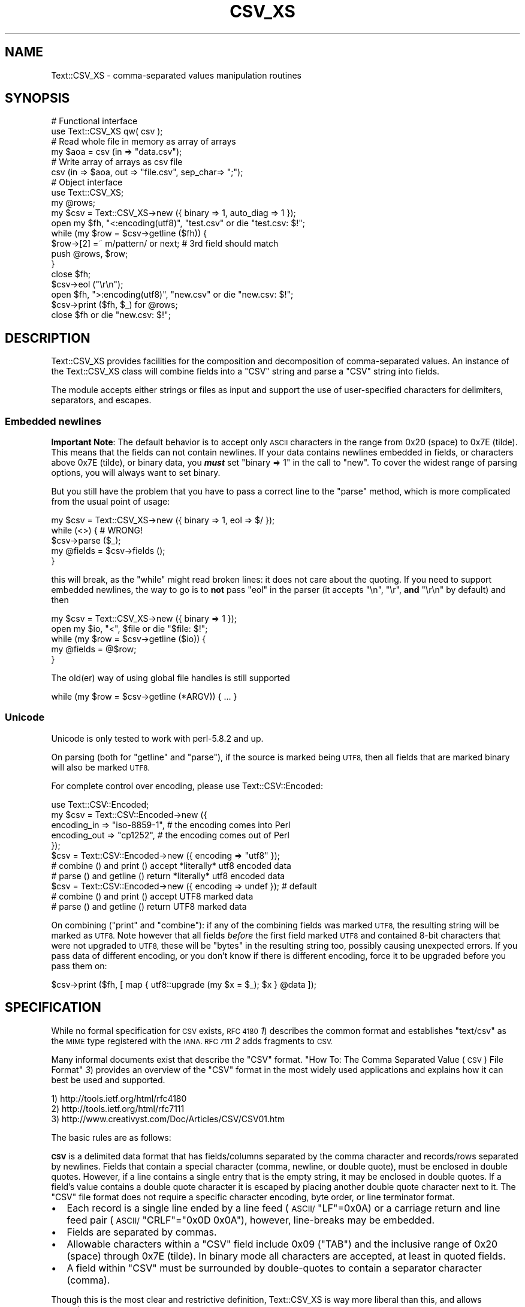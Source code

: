 .\" Automatically generated by Pod::Man 2.27 (Pod::Simple 3.28)
.\"
.\" Standard preamble:
.\" ========================================================================
.de Sp \" Vertical space (when we can't use .PP)
.if t .sp .5v
.if n .sp
..
.de Vb \" Begin verbatim text
.ft CW
.nf
.ne \\$1
..
.de Ve \" End verbatim text
.ft R
.fi
..
.\" Set up some character translations and predefined strings.  \*(-- will
.\" give an unbreakable dash, \*(PI will give pi, \*(L" will give a left
.\" double quote, and \*(R" will give a right double quote.  \*(C+ will
.\" give a nicer C++.  Capital omega is used to do unbreakable dashes and
.\" therefore won't be available.  \*(C` and \*(C' expand to `' in nroff,
.\" nothing in troff, for use with C<>.
.tr \(*W-
.ds C+ C\v'-.1v'\h'-1p'\s-2+\h'-1p'+\s0\v'.1v'\h'-1p'
.ie n \{\
.    ds -- \(*W-
.    ds PI pi
.    if (\n(.H=4u)&(1m=24u) .ds -- \(*W\h'-12u'\(*W\h'-12u'-\" diablo 10 pitch
.    if (\n(.H=4u)&(1m=20u) .ds -- \(*W\h'-12u'\(*W\h'-8u'-\"  diablo 12 pitch
.    ds L" ""
.    ds R" ""
.    ds C` ""
.    ds C' ""
'br\}
.el\{\
.    ds -- \|\(em\|
.    ds PI \(*p
.    ds L" ``
.    ds R" ''
.    ds C`
.    ds C'
'br\}
.\"
.\" Escape single quotes in literal strings from groff's Unicode transform.
.ie \n(.g .ds Aq \(aq
.el       .ds Aq '
.\"
.\" If the F register is turned on, we'll generate index entries on stderr for
.\" titles (.TH), headers (.SH), subsections (.SS), items (.Ip), and index
.\" entries marked with X<> in POD.  Of course, you'll have to process the
.\" output yourself in some meaningful fashion.
.\"
.\" Avoid warning from groff about undefined register 'F'.
.de IX
..
.nr rF 0
.if \n(.g .if rF .nr rF 1
.if (\n(rF:(\n(.g==0)) \{
.    if \nF \{
.        de IX
.        tm Index:\\$1\t\\n%\t"\\$2"
..
.        if !\nF==2 \{
.            nr % 0
.            nr F 2
.        \}
.    \}
.\}
.rr rF
.\"
.\" Accent mark definitions (@(#)ms.acc 1.5 88/02/08 SMI; from UCB 4.2).
.\" Fear.  Run.  Save yourself.  No user-serviceable parts.
.    \" fudge factors for nroff and troff
.if n \{\
.    ds #H 0
.    ds #V .8m
.    ds #F .3m
.    ds #[ \f1
.    ds #] \fP
.\}
.if t \{\
.    ds #H ((1u-(\\\\n(.fu%2u))*.13m)
.    ds #V .6m
.    ds #F 0
.    ds #[ \&
.    ds #] \&
.\}
.    \" simple accents for nroff and troff
.if n \{\
.    ds ' \&
.    ds ` \&
.    ds ^ \&
.    ds , \&
.    ds ~ ~
.    ds /
.\}
.if t \{\
.    ds ' \\k:\h'-(\\n(.wu*8/10-\*(#H)'\'\h"|\\n:u"
.    ds ` \\k:\h'-(\\n(.wu*8/10-\*(#H)'\`\h'|\\n:u'
.    ds ^ \\k:\h'-(\\n(.wu*10/11-\*(#H)'^\h'|\\n:u'
.    ds , \\k:\h'-(\\n(.wu*8/10)',\h'|\\n:u'
.    ds ~ \\k:\h'-(\\n(.wu-\*(#H-.1m)'~\h'|\\n:u'
.    ds / \\k:\h'-(\\n(.wu*8/10-\*(#H)'\z\(sl\h'|\\n:u'
.\}
.    \" troff and (daisy-wheel) nroff accents
.ds : \\k:\h'-(\\n(.wu*8/10-\*(#H+.1m+\*(#F)'\v'-\*(#V'\z.\h'.2m+\*(#F'.\h'|\\n:u'\v'\*(#V'
.ds 8 \h'\*(#H'\(*b\h'-\*(#H'
.ds o \\k:\h'-(\\n(.wu+\w'\(de'u-\*(#H)/2u'\v'-.3n'\*(#[\z\(de\v'.3n'\h'|\\n:u'\*(#]
.ds d- \h'\*(#H'\(pd\h'-\w'~'u'\v'-.25m'\f2\(hy\fP\v'.25m'\h'-\*(#H'
.ds D- D\\k:\h'-\w'D'u'\v'-.11m'\z\(hy\v'.11m'\h'|\\n:u'
.ds th \*(#[\v'.3m'\s+1I\s-1\v'-.3m'\h'-(\w'I'u*2/3)'\s-1o\s+1\*(#]
.ds Th \*(#[\s+2I\s-2\h'-\w'I'u*3/5'\v'-.3m'o\v'.3m'\*(#]
.ds ae a\h'-(\w'a'u*4/10)'e
.ds Ae A\h'-(\w'A'u*4/10)'E
.    \" corrections for vroff
.if v .ds ~ \\k:\h'-(\\n(.wu*9/10-\*(#H)'\s-2\u~\d\s+2\h'|\\n:u'
.if v .ds ^ \\k:\h'-(\\n(.wu*10/11-\*(#H)'\v'-.4m'^\v'.4m'\h'|\\n:u'
.    \" for low resolution devices (crt and lpr)
.if \n(.H>23 .if \n(.V>19 \
\{\
.    ds : e
.    ds 8 ss
.    ds o a
.    ds d- d\h'-1'\(ga
.    ds D- D\h'-1'\(hy
.    ds th \o'bp'
.    ds Th \o'LP'
.    ds ae ae
.    ds Ae AE
.\}
.rm #[ #] #H #V #F C
.\" ========================================================================
.\"
.IX Title "CSV_XS 3"
.TH CSV_XS 3 "2015-05-21" "perl v5.16.3" "User Contributed Perl Documentation"
.\" For nroff, turn off justification.  Always turn off hyphenation; it makes
.\" way too many mistakes in technical documents.
.if n .ad l
.nh
.SH "NAME"
Text::CSV_XS \- comma\-separated values manipulation routines
.SH "SYNOPSIS"
.IX Header "SYNOPSIS"
.Vb 6
\& # Functional interface
\& use Text::CSV_XS qw( csv );
\& # Read whole file in memory as array of arrays
\& my $aoa = csv (in => "data.csv");
\& # Write array of arrays as csv file
\& csv (in => $aoa, out => "file.csv", sep_char=> ";");
\&
\& # Object interface
\& use Text::CSV_XS;
\&
\& my @rows;
\& my $csv = Text::CSV_XS\->new ({ binary => 1, auto_diag => 1 });
\& open my $fh, "<:encoding(utf8)", "test.csv" or die "test.csv: $!";
\& while (my $row = $csv\->getline ($fh)) {
\&     $row\->[2] =~ m/pattern/ or next; # 3rd field should match
\&     push @rows, $row;
\&     }
\& close $fh;
\&
\& $csv\->eol ("\er\en");
\& open $fh, ">:encoding(utf8)", "new.csv" or die "new.csv: $!";
\& $csv\->print ($fh, $_) for @rows;
\& close $fh or die "new.csv: $!";
.Ve
.SH "DESCRIPTION"
.IX Header "DESCRIPTION"
Text::CSV_XS  provides facilities for the composition  and decomposition of
comma-separated values.  An instance of the Text::CSV_XS class will combine
fields into a \f(CW\*(C`CSV\*(C'\fR string and parse a \f(CW\*(C`CSV\*(C'\fR string into fields.
.PP
The module accepts either strings or files as input  and support the use of
user-specified characters for delimiters, separators, and escapes.
.SS "Embedded newlines"
.IX Subsection "Embedded newlines"
\&\fBImportant Note\fR:  The default behavior is to accept only \s-1ASCII\s0 characters
in the range from \f(CW0x20\fR (space) to \f(CW0x7E\fR (tilde).   This means that the
fields can not contain newlines. If your data contains newlines embedded in
fields, or characters above \f(CW0x7E\fR (tilde), or binary data, you \fB\f(BImust\fB\fR
set \f(CW\*(C`binary => 1\*(C'\fR in the call to \*(L"new\*(R". To cover the widest range of
parsing options, you will always want to set binary.
.PP
But you still have the problem  that you have to pass a correct line to the
\&\*(L"parse\*(R" method, which is more complicated from the usual point of usage:
.PP
.Vb 5
\& my $csv = Text::CSV_XS\->new ({ binary => 1, eol => $/ });
\& while (<>) {           #  WRONG!
\&     $csv\->parse ($_);
\&     my @fields = $csv\->fields ();
\&     }
.Ve
.PP
this will break, as the \f(CW\*(C`while\*(C'\fR might read broken lines:  it does not care
about the quoting. If you need to support embedded newlines,  the way to go
is to  \fBnot\fR  pass \f(CW\*(C`eol\*(C'\fR in the parser  (it accepts \f(CW\*(C`\en\*(C'\fR, \f(CW\*(C`\er\*(C'\fR,
\&\fBand\fR \f(CW\*(C`\er\en\*(C'\fR by default) and then
.PP
.Vb 5
\& my $csv = Text::CSV_XS\->new ({ binary => 1 });
\& open my $io, "<", $file or die "$file: $!";
\& while (my $row = $csv\->getline ($io)) {
\&     my @fields = @$row;
\&     }
.Ve
.PP
The old(er) way of using global file handles is still supported
.PP
.Vb 1
\& while (my $row = $csv\->getline (*ARGV)) { ... }
.Ve
.SS "Unicode"
.IX Subsection "Unicode"
Unicode is only tested to work with perl\-5.8.2 and up.
.PP
On parsing (both for  \*(L"getline\*(R" and  \*(L"parse\*(R"),  if the source is marked
being \s-1UTF8,\s0 then all fields that are marked binary will also be marked \s-1UTF8.\s0
.PP
For complete control over encoding, please use Text::CSV::Encoded:
.PP
.Vb 5
\& use Text::CSV::Encoded;
\& my $csv = Text::CSV::Encoded\->new ({
\&     encoding_in  => "iso\-8859\-1", # the encoding comes into   Perl
\&     encoding_out => "cp1252",     # the encoding comes out of Perl
\&     });
\&
\& $csv = Text::CSV::Encoded\->new ({ encoding  => "utf8" });
\& # combine () and print () accept *literally* utf8 encoded data
\& # parse () and getline () return *literally* utf8 encoded data
\&
\& $csv = Text::CSV::Encoded\->new ({ encoding  => undef }); # default
\& # combine () and print () accept UTF8 marked data
\& # parse () and getline () return UTF8 marked data
.Ve
.PP
On combining (\*(L"print\*(R"  and  \*(L"combine\*(R"):  if any of the combining fields
was marked \s-1UTF8,\s0 the resulting string will be marked as \s-1UTF8. \s0 Note however
that all fields  \fIbefore\fR  the first field marked \s-1UTF8\s0 and contained 8\-bit
characters that were not upgraded to \s-1UTF8, \s0 these will be  \f(CW\*(C`bytes\*(C'\fR  in the
resulting string too, possibly causing unexpected errors.  If you pass data
of different encoding,  or you don't know if there is  different  encoding,
force it to be upgraded before you pass them on:
.PP
.Vb 1
\& $csv\->print ($fh, [ map { utf8::upgrade (my $x = $_); $x } @data ]);
.Ve
.SH "SPECIFICATION"
.IX Header "SPECIFICATION"
While no formal specification for \s-1CSV\s0 exists,  \s-1RFC 4180 \s0\fI1\fR) describes the
common format and establishes  \f(CW\*(C`text/csv\*(C'\fR as the \s-1MIME\s0 type registered with
the \s-1IANA. RFC 7111 \s0\fI2\fR adds fragments to \s-1CSV.\s0
.PP
Many informal documents exist that describe the \f(CW\*(C`CSV\*(C'\fR format. \*(L"How To: The
Comma Separated Value (\s-1CSV\s0) File Format\*(R" \fI3\fR)  provides an overview of the
\&\f(CW\*(C`CSV\*(C'\fR  format in the most widely used applications and explains how it can
best be used and supported.
.PP
.Vb 3
\& 1) http://tools.ietf.org/html/rfc4180
\& 2) http://tools.ietf.org/html/rfc7111
\& 3) http://www.creativyst.com/Doc/Articles/CSV/CSV01.htm
.Ve
.PP
The basic rules are as follows:
.PP
\&\fB\s-1CSV\s0\fR  is a delimited data format that has fields/columns separated by the
comma character and records/rows separated by newlines. Fields that contain
a special character (comma, newline, or double quote),  must be enclosed in
double quotes. However, if a line contains a single entry that is the empty
string, it may be enclosed in double quotes.  If a field's value contains a
double quote character it is escaped by placing another double quote
character next to it. The \f(CW\*(C`CSV\*(C'\fR file format does not require a specific
character encoding, byte order, or line terminator format.
.IP "\(bu" 2
Each record is a single line ended by a line feed  (\s-1ASCII/\s0\f(CW\*(C`LF\*(C'\fR=\f(CW0x0A\fR) or
a carriage return and line feed pair (\s-1ASCII/\s0\f(CW\*(C`CRLF\*(C'\fR=\f(CW\*(C`0x0D 0x0A\*(C'\fR), however,
line-breaks may be embedded.
.IP "\(bu" 2
Fields are separated by commas.
.IP "\(bu" 2
Allowable characters within a \f(CW\*(C`CSV\*(C'\fR field include \f(CW0x09\fR (\f(CW\*(C`TAB\*(C'\fR) and the
inclusive range of \f(CW0x20\fR (space) through \f(CW0x7E\fR (tilde).  In binary mode
all characters are accepted, at least in quoted fields.
.IP "\(bu" 2
A field within  \f(CW\*(C`CSV\*(C'\fR  must be surrounded by  double-quotes to  contain  a
separator character (comma).
.PP
Though this is the most clear and restrictive definition,  Text::CSV_XS  is
way more liberal than this, and allows extension:
.IP "\(bu" 2
Line termination by a single carriage return is accepted by default
.IP "\(bu" 2
The separation\-, escape\-, and escape\- characters can be any \s-1ASCII\s0 character
in the range from  \f(CW0x20\fR (space) to  \f(CW0x7E\fR (tilde).  Characters outside
this range may or may not work as expected.  Multibyte characters, like \s-1UTF
\&\s0\f(CW\*(C`U+060C\*(C'\fR (\s-1ARABIC COMMA\s0),   \f(CW\*(C`U+FF0C\*(C'\fR (\s-1FULLWIDTH COMMA\s0),  \f(CW\*(C`U+241B\*(C'\fR (\s-1SYMBOL
FOR ESCAPE\s0), \f(CW\*(C`U+2424\*(C'\fR (\s-1SYMBOL FOR NEWLINE\s0), \f(CW\*(C`U+FF02\*(C'\fR (\s-1FULLWIDTH QUOTATION
MARK\s0), and \f(CW\*(C`U+201C\*(C'\fR (\s-1LEFT DOUBLE QUOTATION MARK\s0) (to give some examples of
what might look promising) work for newer versions of perl for \f(CW\*(C`sep_char\*(C'\fR,
and \f(CW\*(C`quote_char\*(C'\fR but not for \f(CW\*(C`escape_char\*(C'\fR.
.Sp
If you use perl\-5.8.2 or higher these three attributes are utf8\-decoded, to
increase the likelihood of success. This way \f(CW\*(C`U+00FE\*(C'\fR will be allowed as a
quote character.
.IP "\(bu" 2
A field in  \f(CW\*(C`CSV\*(C'\fR  must be surrounded by double-quotes to make an embedded
double-quote, represented by a pair of consecutive double-quotes, valid. In
binary mode you may additionally use the sequence  \f(CW\*(C`"0\*(C'\fR for representation
of a \s-1NULL\s0 byte. Using \f(CW0x00\fR in binary mode is just as valid.
.IP "\(bu" 2
Several violations of the above specification may be lifted by passing some
options as attributes to the object constructor.
.SH "METHODS"
.IX Header "METHODS"
.SS "version"
.IX Xref "version"
.IX Subsection "version"
(Class method) Returns the current module version.
.SS "new"
.IX Xref "new"
.IX Subsection "new"
(Class method) Returns a new instance of class Text::CSV_XS. The attributes
are described by the (optional) hash ref \f(CW\*(C`\e%attr\*(C'\fR.
.PP
.Vb 1
\& my $csv = Text::CSV_XS\->new ({ attributes ... });
.Ve
.PP
The following attributes are available:
.IP "eol" 4
.IX Xref "eol"
.IX Item "eol"
.Vb 3
\& my $csv = Text::CSV_XS\->new ({ eol => $/ });
\&           $csv\->eol (undef);
\& my $eol = $csv\->eol;
.Ve
.Sp
The end-of-line string to add to rows for \*(L"print\*(R" or the record separator
for \*(L"getline\*(R".
.Sp
When not passed in a \fBparser\fR instance,  the default behavior is to accept
\&\f(CW\*(C`\en\*(C'\fR, \f(CW\*(C`\er\*(C'\fR, and \f(CW\*(C`\er\en\*(C'\fR, so it is probably safer to not specify \f(CW\*(C`eol\*(C'\fR at
all. Passing \f(CW\*(C`undef\*(C'\fR or the empty string behave the same.
.Sp
When not passed in a \fBgenerating\fR instance,  records are not terminated at
all, so it is probably wise to pass something you expect. A safe choice for
\&\f(CW\*(C`eol\*(C'\fR on output is either \f(CW$/\fR or \f(CW\*(C`\er\en\*(C'\fR.
.Sp
Common values for \f(CW\*(C`eol\*(C'\fR are \f(CW"\e012"\fR (\f(CW\*(C`\en\*(C'\fR or Line Feed),  \f(CW"\e015\e012"\fR
(\f(CW\*(C`\er\en\*(C'\fR or Carriage Return, Line Feed),  and \f(CW"\e015"\fR  (\f(CW\*(C`\er\*(C'\fR or Carriage
Return). The \f(CW\*(C`eol\*(C'\fR attribute cannot exceed 7 (\s-1ASCII\s0) characters.
.Sp
If both \f(CW$/\fR and \f(CW\*(C`eol\*(C'\fR equal \f(CW"\e015"\fR, parsing lines that end on
only a Carriage Return without Line Feed, will be \*(L"parse\*(R"d correct.
.IP "sep_char" 4
.IX Xref "sep_char"
.IX Item "sep_char"
.Vb 3
\& my $csv = Text::CSV_XS\->new ({ sep_char => ";" });
\&         $csv\->sep_char (";");
\& my $c = $csv\->sep_char;
.Ve
.Sp
The char used to separate fields, by default a comma. (\f(CW\*(C`,\*(C'\fR).  Limited to a
single-byte character, usually in the range from \f(CW0x20\fR (space) to \f(CW0x7E\fR
(tilde). When longer sequences are required, use \f(CW\*(C`sep\*(C'\fR.
.Sp
The separation character can not be equal to the quote character  or to the
escape character.
.Sp
See also \*(L"\s-1CAVEATS\*(R"\s0
.IP "sep" 4
.IX Xref "sep"
.IX Item "sep"
.Vb 3
\& my $csv = Text::CSV_XS\->new ({ sep => "\eN{FULLWIDTH COMMA}" });
\&           $csv\->sep (";");
\& my $sep = $csv\->sep;
.Ve
.Sp
The chars used to separate fields, by default undefined. Limited to 8 bytes.
.Sp
When set, overrules \f(CW\*(C`sep_char\*(C'\fR.  If its length is one byte it
acts as an alias to \f(CW\*(C`sep_char\*(C'\fR.
.Sp
See also \*(L"\s-1CAVEATS\*(R"\s0
.IP "quote_char" 4
.IX Xref "quote_char"
.IX Item "quote_char"
.Vb 3
\& my $csv = Text::CSV_XS\->new ({ quote_char => "\*(Aq" });
\&         $csv\->quote_char (undef);
\& my $c = $csv\->quote_char;
.Ve
.Sp
The character to quote fields containing blanks or binary data,  by default
the double quote character (\f(CW\*(C`"\*(C'\fR).  A value of undef suppresses quote chars
(for simple cases only). Limited to a single-byte character, usually in the
range from  \f(CW0x20\fR (space) to  \f(CW0x7E\fR (tilde).  When longer sequences are
required, use \f(CW\*(C`quote\*(C'\fR.
.Sp
\&\f(CW\*(C`quote_char\*(C'\fR can not be equal to \f(CW\*(C`sep_char\*(C'\fR.
.IP "quote" 4
.IX Xref "quote"
.IX Item "quote"
.Vb 3
\& my $csv = Text::CSV_XS\->new ({ quote => "\eN{FULLWIDTH QUOTATION MARK}" });
\&             $csv\->quote ("\*(Aq");
\& my $quote = $csv\->quote;
.Ve
.Sp
The chars used to quote fields, by default undefined. Limited to 8 bytes.
.Sp
When set, overrules \f(CW\*(C`quote_char\*(C'\fR. If its length is one byte
it acts as an alias to \f(CW\*(C`quote_char\*(C'\fR.
.Sp
See also \*(L"\s-1CAVEATS\*(R"\s0
.IP "escape_char" 4
.IX Xref "escape_char"
.IX Item "escape_char"
.Vb 3
\& my $csv = Text::CSV_XS\->new ({ escape_char => "\e\e" });
\&         $csv\->escape_char (undef);
\& my $c = $csv\->escape_char;
.Ve
.Sp
The character to  escape  certain characters inside quoted fields.  This is
limited to a  single-byte  character,  usually  in the  range from  \f(CW0x20\fR
(space) to \f(CW0x7E\fR (tilde).
.Sp
The \f(CW\*(C`escape_char\*(C'\fR defaults to being the double-quote mark (\f(CW\*(C`"\*(C'\fR). In other
words the same as the default \f(CW\*(C`quote_char\*(C'\fR. This means that
doubling the quote mark in a field escapes it:
.Sp
.Vb 1
\& "foo","bar","Escape ""quote mark"" with two ""quote marks""","baz"
.Ve
.Sp
If  you  change  the   \f(CW\*(C`quote_char\*(C'\fR  without  changing  the
\&\f(CW\*(C`escape_char\*(C'\fR,  the  \f(CW\*(C`escape_char\*(C'\fR will still be the double-quote (\f(CW\*(C`"\*(C'\fR).
If instead you want to escape the  \f(CW\*(C`quote_char\*(C'\fR by doubling
it you will need to also change the  \f(CW\*(C`escape_char\*(C'\fR  to be the same as what
you have changed the \f(CW\*(C`quote_char\*(C'\fR to.
.Sp
The escape character can not be equal to the separation character.
.IP "binary" 4
.IX Xref "binary"
.IX Item "binary"
.Vb 3
\& my $csv = Text::CSV_XS\->new ({ binary => 1 });
\&         $csv\->binary (0);
\& my $f = $csv\->binary;
.Ve
.Sp
If this attribute is \f(CW1\fR,  you may use binary characters in quoted fields,
including line feeds, carriage returns and \f(CW\*(C`NULL\*(C'\fR bytes. (The latter could
be escaped as \f(CW\*(C`"0\*(C'\fR.) By default this feature is off.
.Sp
If a string is marked \s-1UTF8,  \s0\f(CW\*(C`binary\*(C'\fR will be turned on automatically when
binary characters other than \f(CW\*(C`CR\*(C'\fR and \f(CW\*(C`NL\*(C'\fR are encountered.   Note that a
simple string like \f(CW"\ex{00a0}"\fR might still be binary, but not marked \s-1UTF8,\s0
so setting \f(CW\*(C`{ binary => 1 }\*(C'\fR is still a wise option.
.IP "decode_utf8" 4
.IX Xref "decode_utf8"
.IX Item "decode_utf8"
.Vb 3
\& my $csv = Text::CSV_XS\->new ({ decode_utf8 => 1 });
\&         $csv\->decode_utf8 (0);
\& my $f = $csv\->decode_utf8;
.Ve
.Sp
This attributes defaults to \s-1TRUE.\s0
.Sp
While \fIparsing\fR,  fields that are valid \s-1UTF\-8,\s0 are automatically set to be
\&\s-1UTF\-8,\s0 so that
.Sp
.Vb 1
\&  $csv\->parse ("\exC4\exA8\en");
.Ve
.Sp
results in
.Sp
.Vb 1
\&  PV("\e304\e250"\e0) [UTF8 "\ex{128}"]
.Ve
.Sp
Sometimes it might not be a desired action.  To prevent those upgrades, set
this attribute to false, and the result will be
.Sp
.Vb 1
\&  PV("\e304\e250"\e0)
.Ve
.IP "auto_diag" 4
.IX Xref "auto_diag"
.IX Item "auto_diag"
.Vb 3
\& my $csv = Text::CSV_XS\->new ({ auto_diag => 1 });
\&         $csv\->auto_diag (2);
\& my $l = $csv\->auto_diag;
.Ve
.Sp
Set this attribute to a number between \f(CW1\fR and \f(CW9\fR causes  \*(L"error_diag\*(R"
to be automatically called in void context upon errors.
.Sp
In case of error \f(CW\*(C`2012 \- EOF\*(C'\fR, this call will be void.
.Sp
If \f(CW\*(C`auto_diag\*(C'\fR is set to a numeric value greater than \f(CW1\fR, it will \f(CW\*(C`die\*(C'\fR
on errors instead of \f(CW\*(C`warn\*(C'\fR.  If set to anything unrecognized,  it will be
silently ignored.
.Sp
Future extensions to this feature will include more reliable auto-detection
of  \f(CW\*(C`autodie\*(C'\fR  being active in the scope of which the error occurred which
will increment the value of \f(CW\*(C`auto_diag\*(C'\fR with  \f(CW1\fR the moment the error is
detected.
.IP "diag_verbose" 4
.IX Xref "diag_verbose"
.IX Item "diag_verbose"
.Vb 3
\& my $csv = Text::CSV_XS\->new ({ diag_verbose => 1 });
\&         $csv\->diag_verbose (2);
\& my $l = $csv\->diag_verbose;
.Ve
.Sp
Set the verbosity of the output triggered by \f(CW\*(C`auto_diag\*(C'\fR.   Currently only
adds the current  input-record-number  (if known)  to the diagnostic output
with an indication of the position of the error.
.IP "blank_is_undef" 4
.IX Xref "blank_is_undef"
.IX Item "blank_is_undef"
.Vb 3
\& my $csv = Text::CSV_XS\->new ({ blank_is_undef => 1 });
\&         $csv\->blank_is_undef (0);
\& my $f = $csv\->blank_is_undef;
.Ve
.Sp
Under normal circumstances, \f(CW\*(C`CSV\*(C'\fR data makes no distinction between quoted\-
and unquoted empty fields.  These both end up in an empty string field once
read, thus
.Sp
.Vb 1
\& 1,"",," ",2
.Ve
.Sp
is read as
.Sp
.Vb 1
\& ("1", "", "", " ", "2")
.Ve
.Sp
When \fIwriting\fR \f(CW\*(C`CSV\*(C'\fR files with \f(CW\*(C`always_quote\*(C'\fR set, the
unquoted \fIempty\fR field is the result of an undefined value. To enable this
distinction when \fIreading\fR \f(CW\*(C`CSV\*(C'\fR data,  the  \f(CW\*(C`blank_is_undef\*(C'\fR  attribute
will cause unquoted empty fields to be set to  \f(CW\*(C`undef\*(C'\fR,  causing the above
to be parsed as
.Sp
.Vb 1
\& ("1", "", undef, " ", "2")
.Ve
.IP "empty_is_undef" 4
.IX Xref "empty_is_undef"
.IX Item "empty_is_undef"
.Vb 3
\& my $csv = Text::CSV_XS\->new ({ empty_is_undef => 1 });
\&         $csv\->empty_is_undef (0);
\& my $f = $csv\->empty_is_undef;
.Ve
.Sp
Going one  step  further  than  \f(CW\*(C`blank_is_undef\*(C'\fR,  this
attribute converts all empty fields to \f(CW\*(C`undef\*(C'\fR, so
.Sp
.Vb 1
\& 1,"",," ",2
.Ve
.Sp
is read as
.Sp
.Vb 1
\& (1, undef, undef, " ", 2)
.Ve
.Sp
Note that this effects only fields that are  originally  empty,  not fields
that are empty after stripping allowed whitespace. \s-1YMMV.\s0
.IP "allow_whitespace" 4
.IX Xref "allow_whitespace"
.IX Item "allow_whitespace"
.Vb 3
\& my $csv = Text::CSV_XS\->new ({ allow_whitespace => 1 });
\&         $csv\->allow_whitespace (0);
\& my $f = $csv\->allow_whitespace;
.Ve
.Sp
When this option is set to true,  the whitespace  (\f(CW\*(C`TAB\*(C'\fR's and \f(CW\*(C`SPACE\*(C'\fR's)
surrounding  the  separation character  is removed when parsing.  If either
\&\f(CW\*(C`TAB\*(C'\fR or \f(CW\*(C`SPACE\*(C'\fR is one of the three characters \f(CW\*(C`sep_char\*(C'\fR,
\&\f(CW\*(C`quote_char\*(C'\fR, or \f(CW\*(C`escape_char\*(C'\fR it will not
be considered whitespace.
.Sp
Now lines like:
.Sp
.Vb 1
\& 1 , "foo" , bar , 3 , zapp
.Ve
.Sp
are parsed as valid \f(CW\*(C`CSV\*(C'\fR, even though it violates the \f(CW\*(C`CSV\*(C'\fR specs.
.Sp
Note that  \fBall\fR  whitespace is stripped from both  start and  end of each
field.  That would make it  \fImore\fR than a \fIfeature\fR to enable parsing bad
\&\f(CW\*(C`CSV\*(C'\fR lines, as
.Sp
.Vb 1
\& 1,   2.0,  3,   ape  , monkey
.Ve
.Sp
will now be parsed as
.Sp
.Vb 1
\& ("1", "2.0", "3", "ape", "monkey")
.Ve
.Sp
even if the original line was perfectly acceptable \f(CW\*(C`CSV\*(C'\fR.
.IP "allow_loose_quotes" 4
.IX Xref "allow_loose_quotes"
.IX Item "allow_loose_quotes"
.Vb 3
\& my $csv = Text::CSV_XS\->new ({ allow_loose_quotes => 1 });
\&         $csv\->allow_loose_quotes (0);
\& my $f = $csv\->allow_loose_quotes;
.Ve
.Sp
By default, parsing unquoted fields containing \f(CW\*(C`quote_char\*(C'\fR
characters like
.Sp
.Vb 1
\& 1,foo "bar" baz,42
.Ve
.Sp
would result in parse error 2034.  Though it is still bad practice to allow
this format,  we  cannot  help  the  fact  that  some  vendors  make  their
applications spit out lines styled this way.
.Sp
If there is \fBreally\fR bad \f(CW\*(C`CSV\*(C'\fR data, like
.Sp
.Vb 1
\& 1,"foo "bar" baz",42
.Ve
.Sp
or
.Sp
.Vb 1
\& 1,""foo bar baz"",42
.Ve
.Sp
there is a way to get this data-line parsed and leave the quotes inside the
quoted field as-is.  This can be achieved by setting  \f(CW\*(C`allow_loose_quotes\*(C'\fR
\&\fB\s-1AND\s0\fR making sure that the \f(CW\*(C`escape_char\*(C'\fR is  \fInot\fR equal
to \f(CW\*(C`quote_char\*(C'\fR.
.IP "allow_loose_escapes" 4
.IX Xref "allow_loose_escapes"
.IX Item "allow_loose_escapes"
.Vb 3
\& my $csv = Text::CSV_XS\->new ({ allow_loose_escapes => 1 });
\&         $csv\->allow_loose_escapes (0);
\& my $f = $csv\->allow_loose_escapes;
.Ve
.Sp
Parsing fields  that  have  \f(CW\*(C`escape_char\*(C'\fR  characters that
escape characters that do not need to be escaped, like:
.Sp
.Vb 2
\& my $csv = Text::CSV_XS\->new ({ escape_char => "\e\e" });
\& $csv\->parse (qq{1,"my bar\e\*(Aqs",baz,42});
.Ve
.Sp
would result in parse error 2025.   Though it is bad practice to allow this
format,  this attribute enables you to treat all escape character sequences
equal.
.IP "allow_unquoted_escape" 4
.IX Xref "allow_unquoted_escape"
.IX Item "allow_unquoted_escape"
.Vb 3
\& my $csv = Text::CSV_XS\->new ({ allow_unquoted_escape => 1 });
\&         $csv\->allow_unquoted_escape (0);
\& my $f = $csv\->allow_unquoted_escape;
.Ve
.Sp
A backward compatibility issue where \f(CW\*(C`escape_char\*(C'\fR differs
from \f(CW\*(C`quote_char\*(C'\fR  prevents  \f(CW\*(C`escape_char\*(C'\fR
to be in the first position of a field.  If \f(CW\*(C`quote_char\*(C'\fR is
equal to the default \f(CW\*(C`"\*(C'\fR and \f(CW\*(C`escape_char\*(C'\fR is set to \f(CW\*(C`\e\*(C'\fR,
this would be illegal:
.Sp
.Vb 1
\& 1,\e0,2
.Ve
.Sp
Setting this attribute to \f(CW1\fR  might help to overcome issues with backward
compatibility and allow this style.
.IP "always_quote" 4
.IX Xref "always_quote"
.IX Item "always_quote"
.Vb 3
\& my $csv = Text::CSV_XS\->new ({ always_quote => 1 });
\&         $csv\->always_quote (0);
\& my $f = $csv\->always_quote;
.Ve
.Sp
By default the generated fields are quoted only if they \fIneed\fR to be.  For
example, if they contain the separator character. If you set this attribute
to \f(CW1\fR then \fIall\fR defined fields will be quoted. (\f(CW\*(C`undef\*(C'\fR fields are not
quoted, see \*(L"blank_is_undef\*(R"). This makes it quite often easier to handle
exported data in external applications.   (Poor creatures who are better to
use Text::CSV_XS. :)
.IP "quote_space" 4
.IX Xref "quote_space"
.IX Item "quote_space"
.Vb 3
\& my $csv = Text::CSV_XS\->new ({ quote_space => 1 });
\&         $csv\->quote_space (0);
\& my $f = $csv\->quote_space;
.Ve
.Sp
By default,  a space in a field would trigger quotation.  As no rule exists
this to be forced in \f(CW\*(C`CSV\*(C'\fR,  nor any for the opposite, the default is true
for safety.   You can exclude the space  from this trigger  by setting this
attribute to 0.
.IP "quote_empty" 4
.IX Xref "quote_empty"
.IX Item "quote_empty"
.Vb 3
\& my $csv = Text::CSV_XS\->new ({ quote_empty => 1 });
\&         $csv\->quote_empty (0);
\& my $f = $csv\->quote_empty;
.Ve
.Sp
By default the generated fields are quoted only if they \fIneed\fR to be.   An
empty (defined) field does not need quotation. If you set this attribute to
\&\f(CW1\fR then \fIempty\fR defined fields will be quoted.  (\f(CW\*(C`undef\*(C'\fR fields are not
quoted, see \*(L"blank_is_undef\*(R"). See also \f(CW\*(C`always_quote\*(C'\fR.
.IP "escape_null or quote_null (deprecated)" 4
.IX Xref "escape_null quote_null"
.IX Item "escape_null or quote_null (deprecated)"
.Vb 3
\& my $csv = Text::CSV_XS\->new ({ escape_null => 1 });
\&         $csv\->escape_null (0);
\& my $f = $csv\->escape_null;
.Ve
.Sp
By default, a \f(CW\*(C`NULL\*(C'\fR byte in a field would be escaped. This option enables
you to treat the  \f(CW\*(C`NULL\*(C'\fR  byte as a simple binary character in binary mode
(the \f(CW\*(C`{ binary => 1 }\*(C'\fR is set).  The default is true.  You can prevent
\&\f(CW\*(C`NULL\*(C'\fR escapes by setting this attribute to \f(CW0\fR.
.IP "quote_binary" 4
.IX Xref "quote_binary"
.IX Item "quote_binary"
.Vb 3
\& my $csv = Text::CSV_XS\->new ({ quote_binary => 1 });
\&         $csv\->quote_binary (0);
\& my $f = $csv\->quote_binary;
.Ve
.Sp
By default,  all \*(L"unsafe\*(R" bytes inside a string cause the combined field to
be quoted.  By setting this attribute to \f(CW0\fR, you can disable that trigger
for bytes >= \f(CW0x7F\fR.
.IP "keep_meta_info" 4
.IX Xref "keep_meta_info"
.IX Item "keep_meta_info"
.Vb 3
\& my $csv = Text::CSV_XS\->new ({ keep_meta_info => 1 });
\&         $csv\->keep_meta_info (0);
\& my $f = $csv\->keep_meta_info;
.Ve
.Sp
By default, the parsing of input records is as simple and fast as possible.
However,  some parsing information \- like quotation of the original field \-
is lost in that process.  Setting this flag to true enables retrieving that
information after parsing with  the methods  \*(L"meta_info\*(R",  \*(L"is_quoted\*(R",
and \*(L"is_binary\*(R" described below.  Default is false for performance.
.Sp
If you set this attribute to a value greater than 9,   than you can control
output quotation style like it was used in the input of the the last parsed
record (unless quotation was added because of other reasons).
.Sp
.Vb 5
\& my $csv = Text::CSV_XS\->new ({
\&    binary         => 1,
\&    keep_meta_info => 1,
\&    quote_space    => 0,
\&    });
\&
\& my $row = $csv\->parse (q{1,,"", ," ",f,"g","h""h",he\*:lp,"he\*'lp"});
\&
\& $csv\->print (*STDOUT, \e@row);
\& # 1,,, , ,f,g,"h""h",h?lp,h?lp
\& $csv\->keep_meta_info (11);
\& $csv\->print (*STDOUT, \e@row);
\& # 1,,"", ," ",f,"g","h""h",h?lp,"h?lp"
.Ve
.IP "verbatim" 4
.IX Xref "verbatim"
.IX Item "verbatim"
.Vb 3
\& my $csv = Text::CSV_XS\->new ({ verbatim => 1 });
\&         $csv\->verbatim (0);
\& my $f = $csv\->verbatim;
.Ve
.Sp
This is a quite controversial attribute to set,  but makes some hard things
possible.
.Sp
The rationale behind this attribute is to tell the parser that the normally
special characters newline (\f(CW\*(C`NL\*(C'\fR) and Carriage Return (\f(CW\*(C`CR\*(C'\fR)  will not be
special when this flag is set,  and be dealt with  as being ordinary binary
characters. This will ease working with data with embedded newlines.
.Sp
When  \f(CW\*(C`verbatim\*(C'\fR  is used with  \*(L"getline\*(R",  \*(L"getline\*(R"  auto\-\f(CW\*(C`chomp\*(C'\fR's
every line.
.Sp
Imagine a file format like
.Sp
.Vb 1
\& M^^Hans^Janssen^Klas 2\en2A^Ja^11\-06\-2007#\er\en
.Ve
.Sp
where, the line ending is a very specific \f(CW"#\er\en"\fR, and the sep_char is a
\&\f(CW\*(C`^\*(C'\fR (caret).   None of the fields is quoted,   but embedded binary data is
likely to be present. With the specific line ending, this should not be too
hard to detect.
.Sp
By default,  Text::CSV_XS'  parse function is instructed to only know about
\&\f(CW"\en"\fR and \f(CW"\er"\fR  to be legal line endings,  and so has to deal with the
embedded newline as a real \f(CW\*(C`end\-of\-line\*(C'\fR,  so it can scan the next line if
binary is true, and the newline is inside a quoted field. With this option,
we tell \*(L"parse\*(R" to parse the line as if \f(CW"\en"\fR is just nothing more than
a binary character.
.Sp
For \*(L"parse\*(R" this means that the parser has no more idea about line ending
and \*(L"getline\*(R" \f(CW\*(C`chomp\*(C'\fRs line endings on reading.
.IP "types" 4
.IX Item "types"
A set of column types; the attribute is immediately passed to the \*(L"types\*(R"
method.
.IP "callbacks" 4
.IX Xref "callbacks"
.IX Item "callbacks"
See the \*(L"Callbacks\*(R" section below.
.PP
To sum it up,
.PP
.Vb 1
\& $csv = Text::CSV_XS\->new ();
.Ve
.PP
is equivalent to
.PP
.Vb 10
\& $csv = Text::CSV_XS\->new ({
\&     eol                   => undef, # \er, \en, or \er\en
\&     sep_char              => \*(Aq,\*(Aq,
\&     sep                   => undef,
\&     quote_char            => \*(Aq"\*(Aq,
\&     quote                 => undef,
\&     escape_char           => \*(Aq"\*(Aq,
\&     binary                => 0,
\&     decode_utf8           => 1,
\&     auto_diag             => 0,
\&     diag_verbose          => 0,
\&     blank_is_undef        => 0,
\&     empty_is_undef        => 0,
\&     allow_whitespace      => 0,
\&     allow_loose_quotes    => 0,
\&     allow_loose_escapes   => 0,
\&     allow_unquoted_escape => 0,
\&     always_quote          => 0,
\&     quote_empty           => 0,
\&     quote_space           => 1,
\&     escape_null           => 1,
\&     quote_binary          => 1,
\&     keep_meta_info        => 0,
\&     verbatim              => 0,
\&     types                 => undef,
\&     callbacks             => undef,
\&     });
.Ve
.PP
For all of the above mentioned flags, an accessor method is available where
you can inquire the current value, or change the value
.PP
.Vb 2
\& my $quote = $csv\->quote_char;
\& $csv\->binary (1);
.Ve
.PP
It is not wise to change these settings halfway through writing \f(CW\*(C`CSV\*(C'\fR data
to a stream. If however you want to create a new stream using the available
\&\f(CW\*(C`CSV\*(C'\fR object, there is no harm in changing them.
.PP
If the \*(L"new\*(R" constructor call fails,  it returns \f(CW\*(C`undef\*(C'\fR,  and makes the
fail reason available through the \*(L"error_diag\*(R" method.
.PP
.Vb 2
\& $csv = Text::CSV_XS\->new ({ ecs_char => 1 }) or
\&     die "".Text::CSV_XS\->error_diag ();
.Ve
.PP
\&\*(L"error_diag\*(R" will return a string like
.PP
.Vb 1
\& "INI \- Unknown attribute \*(Aqecs_char\*(Aq"
.Ve
.SS "print"
.IX Xref "print"
.IX Subsection "print"
.Vb 1
\& $status = $csv\->print ($io, $colref);
.Ve
.PP
Similar to  \*(L"combine\*(R" + \*(L"string\*(R" + \*(L"print\*(R",  but much more efficient.
It expects an array ref as input  (not an array!)  and the resulting string
is not really  created,  but  immediately  written  to the  \f(CW$io\fR  object,
typically an \s-1IO\s0 handle or any other object that offers a \*(L"print\*(R" method.
.PP
For performance reasons  \f(CW\*(C`print\*(C'\fR  does not create a result string,  so all
\&\*(L"string\*(R", \*(L"status\*(R", \*(L"fields\*(R", and \*(L"error_input\*(R" methods will return
undefined information after executing this method.
.PP
If \f(CW$colref\fR is \f(CW\*(C`undef\*(C'\fR  (explicit,  not through a variable argument) and
\&\*(L"bind_columns\*(R"  was used to specify fields to be printed,  it is possible
to make performance improvements, as otherwise data would have to be copied
as arguments to the method call:
.PP
.Vb 2
\& $csv\->bind_columns (\e($foo, $bar));
\& $status = $csv\->print ($fh, undef);
.Ve
.PP
A short benchmark
.PP
.Vb 2
\& my @data = ("aa" .. "zz");
\& $csv\->bind_columns (\e(@data));
\&
\& $csv\->print ($io, [ @data ]);   # 11800 recs/sec
\& $csv\->print ($io,  \e@data  );   # 57600 recs/sec
\& $csv\->print ($io,   undef  );   # 48500 recs/sec
.Ve
.SS "say"
.IX Xref "say"
.IX Subsection "say"
.Vb 1
\& $status = $csv\->say ($io, $colref);
.Ve
.PP
Like \f(CW\*(C`print\*(C'\fR, but \f(CW\*(C`eol\*(C'\fR defaults to \f(CW\*(C`$\e\*(C'\fR.
.SS "print_hr"
.IX Xref "print_hr"
.IX Subsection "print_hr"
.Vb 1
\& $csv\->print_hr ($io, $ref);
.Ve
.PP
Provides an easy way  to print a  \f(CW$ref\fR  (as fetched with \*(L"getline_hr\*(R")
provided the column names are set with \*(L"column_names\*(R".
.PP
It is just a wrapper method with basic parameter checks over
.PP
.Vb 1
\& $csv\->print ($io, [ map { $ref\->{$_} } $csv\->column_names ]);
.Ve
.SS "combine"
.IX Xref "combine"
.IX Subsection "combine"
.Vb 1
\& $status = $csv\->combine (@fields);
.Ve
.PP
This method constructs a \f(CW\*(C`CSV\*(C'\fR record from  \f(CW@fields\fR,  returning success
or failure.   Failure can result from lack of arguments or an argument that
contains an invalid character.   Upon success,  \*(L"string\*(R" can be called to
retrieve the resultant \f(CW\*(C`CSV\*(C'\fR string.  Upon failure,  the value returned by
\&\*(L"string\*(R" is undefined and \*(L"error_input\*(R" could be called to retrieve the
invalid argument.
.SS "string"
.IX Xref "string"
.IX Subsection "string"
.Vb 1
\& $line = $csv\->string ();
.Ve
.PP
This method returns the input to  \*(L"parse\*(R"  or the resultant \f(CW\*(C`CSV\*(C'\fR string
of \*(L"combine\*(R", whichever was called more recently.
.SS "getline"
.IX Xref "getline"
.IX Subsection "getline"
.Vb 1
\& $colref = $csv\->getline ($io);
.Ve
.PP
This is the counterpart to  \*(L"print\*(R",  as \*(L"parse\*(R"  is the counterpart to
\&\*(L"combine\*(R":  it parses a row from the \f(CW$io\fR  handle using the \*(L"getline\*(R"
method associated with \f(CW$io\fR  and parses this row into an array ref.  This
array ref is returned by the function or \f(CW\*(C`undef\*(C'\fR for failure.  When \f(CW$io\fR
does not support \f(CW\*(C`getline\*(C'\fR, you are likely to hit errors.
.PP
When fields are bound with \*(L"bind_columns\*(R" the return value is a reference
to an empty list.
.PP
The \*(L"string\*(R", \*(L"fields\*(R", and \*(L"status\*(R" methods are meaningless again.
.SS "getline_all"
.IX Xref "getline_all"
.IX Subsection "getline_all"
.Vb 3
\& $arrayref = $csv\->getline_all ($io);
\& $arrayref = $csv\->getline_all ($io, $offset);
\& $arrayref = $csv\->getline_all ($io, $offset, $length);
.Ve
.PP
This will return a reference to a list of getline ($io) results.
In this call, \f(CW\*(C`keep_meta_info\*(C'\fR is disabled.  If \f(CW$offset\fR is negative, as
with \f(CW\*(C`splice\*(C'\fR, only the last  \f(CW\*(C`abs ($offset)\*(C'\fR records of \f(CW$io\fR are taken
into consideration.
.PP
Given a \s-1CSV\s0 file with 10 lines:
.PP
.Vb 10
\& lines call
\& \-\-\-\-\- \-\-\-\-\-\-\-\-\-\-\-\-\-\-\-\-\-\-\-\-\-\-\-\-\-\-\-\-\-\-\-\-\-\-\-\-\-\-\-\-\-\-\-\-\-\-\-\-\-\-\-\-\-\-\-\-\-
\& 0..9  $csv\->getline_all ($io)         # all
\& 0..9  $csv\->getline_all ($io,  0)     # all
\& 8..9  $csv\->getline_all ($io,  8)     # start at 8
\& \-     $csv\->getline_all ($io,  0,  0) # start at 0 first 0 rows
\& 0..4  $csv\->getline_all ($io,  0,  5) # start at 0 first 5 rows
\& 4..5  $csv\->getline_all ($io,  4,  2) # start at 4 first 2 rows
\& 8..9  $csv\->getline_all ($io, \-2)     # last 2 rows
\& 6..7  $csv\->getline_all ($io, \-4,  2) # first 2 of last  4 rows
.Ve
.SS "getline_hr"
.IX Xref "getline_hr"
.IX Subsection "getline_hr"
The \*(L"getline_hr\*(R" and \*(L"column_names\*(R" methods work together  to allow you
to have rows returned as hashrefs.  You must call \*(L"column_names\*(R" first to
declare your column names.
.PP
.Vb 3
\& $csv\->column_names (qw( code name price description ));
\& $hr = $csv\->getline_hr ($io);
\& print "Price for $hr\->{name} is $hr\->{price} EUR\en";
.Ve
.PP
\&\*(L"getline_hr\*(R" will croak if called before \*(L"column_names\*(R".
.PP
Note that  \*(L"getline_hr\*(R"  creates a hashref for every row and will be much
slower than the combined use of \*(L"bind_columns\*(R"  and \*(L"getline\*(R" but still
offering the same ease of use hashref inside the loop:
.PP
.Vb 5
\& my @cols = @{$csv\->getline ($io)};
\& $csv\->column_names (@cols);
\& while (my $row = $csv\->getline_hr ($io)) {
\&     print $row\->{price};
\&     }
.Ve
.PP
Could easily be rewritten to the much faster:
.PP
.Vb 6
\& my @cols = @{$csv\->getline ($io)};
\& my $row = {};
\& $csv\->bind_columns (\e@{$row}{@cols});
\& while ($csv\->getline ($io)) {
\&     print $row\->{price};
\&     }
.Ve
.PP
Your mileage may vary for the size of the data and the number of rows. With
perl\-5.14.2 the comparison for a 100_000 line file with 14 rows:
.PP
.Vb 3
\&            Rate hashrefs getlines
\& hashrefs 1.00/s       \-\-     \-76%
\& getlines 4.15/s     313%       \-\-
.Ve
.SS "getline_hr_all"
.IX Xref "getline_hr_all"
.IX Subsection "getline_hr_all"
.Vb 3
\& $arrayref = $csv\->getline_hr_all ($io);
\& $arrayref = $csv\->getline_hr_all ($io, $offset);
\& $arrayref = $csv\->getline_hr_all ($io, $offset, $length);
.Ve
.PP
This will return a reference to a list of   getline_hr ($io)
results.  In this call, \f(CW\*(C`keep_meta_info\*(C'\fR is disabled.
.SS "parse"
.IX Xref "parse"
.IX Subsection "parse"
.Vb 1
\& $status = $csv\->parse ($line);
.Ve
.PP
This method decomposes a  \f(CW\*(C`CSV\*(C'\fR  string into fields,  returning success or
failure.   Failure can result from a lack of argument  or the given  \f(CW\*(C`CSV\*(C'\fR
string is improperly formatted.   Upon success, \*(L"fields\*(R" can be called to
retrieve the decomposed fields. Upon failure calling \*(L"fields\*(R" will return
undefined data and  \*(L"error_input\*(R"  can be called to retrieve  the invalid
argument.
.PP
You may use the \*(L"types\*(R"  method for setting column types.  See \*(L"types\*(R"'
description below.
.SS "fragment"
.IX Xref "fragment"
.IX Subsection "fragment"
This function tries to implement \s-1RFC7111  \s0(\s-1URI\s0 Fragment Identifiers for the
text/csv Media Type) \- http://tools.ietf.org/html/rfc7111
.PP
.Vb 1
\& my $AoA = $csv\->fragment ($io, $spec);
.Ve
.PP
In specifications,  \f(CW\*(C`*\*(C'\fR is used to specify the \fIlast\fR item, a dash (\f(CW\*(C`\-\*(C'\fR)
to indicate a range.   All indices are \f(CW1\fR\-based:  the first row or column
has index \f(CW1\fR. Selections can be combined with the semi-colon (\f(CW\*(C`;\*(C'\fR).
.PP
When using this method in combination with  \*(L"column_names\*(R",  the returned
reference  will point to a  list of hashes  instead of a  list of lists.  A
disjointed  cell-based combined selection  might return rows with different
number of columns making the use of hashes unpredictable.
.PP
.Vb 2
\& $csv\->column_names ("Name", "Age");
\& my $AoH = $csv\->fragment ($io, "col=3;8");
.Ve
.PP
If the \*(L"after_parse\*(R" callback is active,  it is also called on every line
parsed and skipped before the fragment.
.IP "row" 2
.IX Item "row"
.Vb 4
\& row=4
\& row=5\-7
\& row=6\-*
\& row=1\-2;4;6\-*
.Ve
.IP "col" 2
.IX Item "col"
.Vb 4
\& col=2
\& col=1\-3
\& col=4\-*
\& col=1\-2;4;7\-*
.Ve
.IP "cell" 2
.IX Item "cell"
In cell-based selection, the comma (\f(CW\*(C`,\*(C'\fR) is used to pair row and column
.Sp
.Vb 1
\& cell=4,1
.Ve
.Sp
The range operator (\f(CW\*(C`\-\*(C'\fR) using \f(CW\*(C`cell\*(C'\fRs can be used to define top-left and
bottom-right \f(CW\*(C`cell\*(C'\fR location
.Sp
.Vb 1
\& cell=3,1\-4,6
.Ve
.Sp
The \f(CW\*(C`*\*(C'\fR is only allowed in the second part of a pair
.Sp
.Vb 3
\& cell=3,2\-*,2    # row 3 till end, only column 2
\& cell=3,2\-3,*    # column 2 till end, only row 3
\& cell=3,2\-*,*    # strip row 1 and 2, and column 1
.Ve
.Sp
Cells and cell ranges may be combined with \f(CW\*(C`;\*(C'\fR, possibly resulting in rows
with different number of columns
.Sp
.Vb 1
\& cell=1,1\-2,2;3,3\-4,4;1,4;4,1
.Ve
.Sp
Disjointed selections will only return selected cells.   The cells that are
not  specified  will  not  be  included  in the  returned set,  not even as
\&\f(CW\*(C`undef\*(C'\fR.  As an example given a \f(CW\*(C`CSV\*(C'\fR like
.Sp
.Vb 4
\& 11,12,13,...19
\& 21,22,...28,29
\& :            :
\& 91,...97,98,99
.Ve
.Sp
with \f(CW\*(C`cell=1,1\-2,2;3,3\-4,4;1,4;4,1\*(C'\fR will return:
.Sp
.Vb 4
\& 11,12,14
\& 21,22
\& 33,34
\& 41,43,44
.Ve
.Sp
Overlapping cell-specs will return those cells only once, So
\&\f(CW\*(C`cell=1,1\-3,3;2,2\-4,4;2,3;4,2\*(C'\fR will return:
.Sp
.Vb 4
\& 11,12,13
\& 21,22,23,24
\& 31,32,33,34
\& 42,43,44
.Ve
.PP
\&\s-1RFC7111\s0 <http://tools.ietf.org/html/rfc7111> does  \fBnot\fR  allow different
types of specs to be combined   (either \f(CW\*(C`row\*(C'\fR \fIor\fR \f(CW\*(C`col\*(C'\fR \fIor\fR \f(CW\*(C`cell\*(C'\fR).
Passing an invalid fragment specification will croak and set error 2013.
.SS "column_names"
.IX Xref "column_names"
.IX Subsection "column_names"
Set the \*(L"keys\*(R" that will be used in the  \*(L"getline_hr\*(R"  calls.  If no keys
(column names) are passed, it will return the current setting as a list.
.PP
\&\*(L"column_names\*(R" accepts a list of scalars  (the column names)  or a single
array_ref, so you can pass the return value from \*(L"getline\*(R" too:
.PP
.Vb 1
\& $csv\->column_names ($csv\->getline ($io));
.Ve
.PP
\&\*(L"column_names\*(R" does \fBno\fR checking on duplicates at all, which might lead
to unexpected results.   Undefined entries will be replaced with the string
\&\f(CW"\ecAUNDEF\ecA"\fR, so
.PP
.Vb 2
\& $csv\->column_names (undef, "", "name", "name");
\& $hr = $csv\->getline_hr ($io);
.Ve
.PP
Will set \f(CW\*(C`$hr\->{"\ecAUNDEF\ecA"}\*(C'\fR to the 1st field,  \f(CW\*(C`$hr\->{""}\*(C'\fR to
the 2nd field, and \f(CW\*(C`$hr\->{name}\*(C'\fR to the 4th field,  discarding the 3rd
field.
.PP
\&\*(L"column_names\*(R" croaks on invalid arguments.
.SS "bind_columns"
.IX Xref "bind_columns"
.IX Subsection "bind_columns"
Takes a list of scalar references to be used for output with  \*(L"print\*(R"  or
to store in the fields fetched by \*(L"getline\*(R".  When you do not pass enough
references to store the fetched fields in, \*(L"getline\*(R" will fail with error
\&\f(CW3006\fR.  If you pass more than there are fields to return,  the content of
the remaining references is left untouched.
.PP
.Vb 4
\& $csv\->bind_columns (\e$code, \e$name, \e$price, \e$description);
\& while ($csv\->getline ($io)) {
\&     print "The price of a $name is \ex{20ac} $price\en";
\&     }
.Ve
.PP
To reset or clear all column binding, call \*(L"bind_columns\*(R" with the single
argument \f(CW\*(C`undef\*(C'\fR. This will also clear column names.
.PP
.Vb 1
\& $csv\->bind_columns (undef);
.Ve
.PP
If no arguments are passed at all, \*(L"bind_columns\*(R" will return the list of
current bindings or \f(CW\*(C`undef\*(C'\fR if no binds are active.
.SS "eof"
.IX Xref "eof"
.IX Subsection "eof"
.Vb 1
\& $eof = $csv\->eof ();
.Ve
.PP
If \*(L"parse\*(R" or  \*(L"getline\*(R"  was used with an \s-1IO\s0 stream,  this method will
return true (1) if the last call hit end of file,  otherwise it will return
false ('').  This is useful to see the difference between a failure and end
of file.
.SS "types"
.IX Xref "types"
.IX Subsection "types"
.Vb 1
\& $csv\->types (\e@tref);
.Ve
.PP
This method is used to force that  (all)  columns are of a given type.  For
example, if you have an integer column,  two  columns  with  doubles  and a
string column, then you might do a
.PP
.Vb 4
\& $csv\->types ([Text::CSV_XS::IV (),
\&               Text::CSV_XS::NV (),
\&               Text::CSV_XS::NV (),
\&               Text::CSV_XS::PV ()]);
.Ve
.PP
Column types are used only for \fIdecoding\fR columns while parsing,  in other
words by the \*(L"parse\*(R" and \*(L"getline\*(R" methods.
.PP
You can unset column types by doing a
.PP
.Vb 1
\& $csv\->types (undef);
.Ve
.PP
or fetch the current type settings with
.PP
.Vb 1
\& $types = $csv\->types ();
.Ve
.IP "\s-1IV \s0" 4
.IX Xref "IV"
.IX Item "IV "
Set field type to integer.
.IP "\s-1NV \s0" 4
.IX Xref "NV"
.IX Item "NV "
Set field type to numeric/float.
.IP "\s-1PV \s0" 4
.IX Xref "PV"
.IX Item "PV "
Set field type to string.
.SS "fields"
.IX Xref "fields"
.IX Subsection "fields"
.Vb 1
\& @columns = $csv\->fields ();
.Ve
.PP
This method returns the input to   \*(L"combine\*(R"  or the resultant decomposed
fields of a successful \*(L"parse\*(R", whichever was called more recently.
.PP
Note that the return value is undefined after using \*(L"getline\*(R", which does
not fill the data structures returned by \*(L"parse\*(R".
.SS "meta_info"
.IX Xref "meta_info"
.IX Subsection "meta_info"
.Vb 1
\& @flags = $csv\->meta_info ();
.Ve
.PP
This method returns the \*(L"flags\*(R" of the input to \*(L"combine\*(R" or the flags of
the resultant  decomposed fields of  \*(L"parse\*(R",   whichever was called more
recently.
.PP
For each field,  a meta_info field will hold  flags that  inform  something
about  the  field  returned  by  the  \*(L"fields\*(R"  method or  passed to  the
\&\*(L"combine\*(R" method. The flags are bit\-wise\-\f(CW\*(C`or\*(C'\fR'd like:
.ie n .IP """ ""0x0001" 2
.el .IP "\f(CW \fR0x0001" 2
.IX Item " 0x0001"
The field was quoted.
.ie n .IP """ ""0x0002" 2
.el .IP "\f(CW \fR0x0002" 2
.IX Item " 0x0002"
The field was binary.
.PP
See the \f(CW\*(C`is_***\*(C'\fR methods below.
.SS "is_quoted"
.IX Xref "is_quoted"
.IX Subsection "is_quoted"
.Vb 1
\& my $quoted = $csv\->is_quoted ($column_idx);
.Ve
.PP
Where  \f(CW$column_idx\fR is the  (zero-based)  index of the column in the last
result of \*(L"parse\*(R".
.PP
This returns a true value  if the data in the indicated column was enclosed
in \f(CW\*(C`quote_char\*(C'\fR quotes.  This might be important for fields
where content \f(CW\*(C`,20070108,\*(C'\fR is to be treated as a numeric value,  and where
\&\f(CW\*(C`,"20070108",\*(C'\fR is explicitly marked as character string data.
.PP
This method is only valid when \*(L"keep_meta_info\*(R" is set to a true value.
.SS "is_binary"
.IX Xref "is_binary"
.IX Subsection "is_binary"
.Vb 1
\& my $binary = $csv\->is_binary ($column_idx);
.Ve
.PP
Where  \f(CW$column_idx\fR is the  (zero-based)  index of the column in the last
result of \*(L"parse\*(R".
.PP
This returns a true value if the data in the indicated column contained any
byte in the range \f(CW\*(C`[\ex00\-\ex08,\ex10\-\ex1F,\ex7F\-\exFF]\*(C'\fR.
.PP
This method is only valid when \*(L"keep_meta_info\*(R" is set to a true value.
.SS "is_missing"
.IX Xref "is_missing"
.IX Subsection "is_missing"
.Vb 1
\& my $missing = $csv\->is_missing ($column_idx);
.Ve
.PP
Where  \f(CW$column_idx\fR is the  (zero-based)  index of the column in the last
result of \*(L"getline_hr\*(R".
.PP
.Vb 4
\& $csv\->keep_meta_info (1);
\& while (my $hr = $csv\->getline_hr ($fh)) {
\&     $csv\->is_missing (0) and next; # This was an empty line
\&     }
.Ve
.PP
When using  \*(L"getline_hr\*(R",  it is impossible to tell if the  parsed fields
are \f(CW\*(C`undef\*(C'\fR because they where not filled in the \f(CW\*(C`CSV\*(C'\fR stream  or because
they were not read at all, as \fBall\fR the fields defined by \*(L"column_names\*(R"
are set in the hash-ref.    If you still need to know if all fields in each
row are provided, you should enable \f(CW\*(C`keep_meta_info\*(C'\fR so
you can check the flags.
.SS "status"
.IX Xref "status"
.IX Subsection "status"
.Vb 1
\& $status = $csv\->status ();
.Ve
.PP
This method returns the status of the last invoked \*(L"combine\*(R" or \*(L"parse\*(R"
call. Status is success (true: \f(CW1\fR) or failure (false: \f(CW\*(C`undef\*(C'\fR or \f(CW0\fR).
.SS "error_input"
.IX Xref "error_input"
.IX Subsection "error_input"
.Vb 1
\& $bad_argument = $csv\->error_input ();
.Ve
.PP
This method returns the erroneous argument (if it exists) of \*(L"combine\*(R" or
\&\*(L"parse\*(R",  whichever was called more recently.  If the last invocation was
successful, \f(CW\*(C`error_input\*(C'\fR will return \f(CW\*(C`undef\*(C'\fR.
.SS "error_diag"
.IX Xref "error_diag"
.IX Subsection "error_diag"
.Vb 5
\& Text::CSV_XS\->error_diag ();
\& $csv\->error_diag ();
\& $error_code               = 0  + $csv\->error_diag ();
\& $error_str                = "" . $csv\->error_diag ();
\& ($cde, $str, $pos, $rec, $fld) = $csv\->error_diag ();
.Ve
.PP
If (and only if) an error occurred,  this function returns  the diagnostics
of that error.
.PP
If called in void context,  this will print the internal error code and the
associated error message to \s-1STDERR.\s0
.PP
If called in list context,  this will return  the error code  and the error
message in that order.  If the last error was from parsing, the rest of the
values returned are a best guess at the location  within the line  that was
being parsed. Their values are 1\-based.  The position currently is index of
the byte at which the parsing failed in the current record. It might change
to be the index of the current character in a later release. The records is
the index of the record parsed by the csv instance. The field number is the
index of the field the parser thinks it is currently  trying to  parse. See
\&\fIexamples/csv\-check\fR for how this can be used.
.PP
If called in  scalar context,  it will return  the diagnostics  in a single
scalar, a\-la \f(CW$!\fR.  It will contain the error code in numeric context, and
the diagnostics message in string context.
.PP
When called as a class method or a  direct function call,  the  diagnostics
are that of the last \*(L"new\*(R" call.
.SS "record_number"
.IX Xref "record_number"
.IX Subsection "record_number"
.Vb 1
\& $recno = $csv\->record_number ();
.Ve
.PP
Returns the records parsed by this csv instance.  This value should be more
accurate than \f(CW$.\fR when embedded newlines come in play. Records written by
this instance are not counted.
.SS "SetDiag"
.IX Xref "SetDiag"
.IX Subsection "SetDiag"
.Vb 1
\& $csv\->SetDiag (0);
.Ve
.PP
Use to reset the diagnostics if you are dealing with errors.
.SH "FUNCTIONS"
.IX Header "FUNCTIONS"
.SS "csv"
.IX Xref "csv"
.IX Subsection "csv"
This function is not exported by default and should be explicitly requested:
.PP
.Vb 1
\& use Text::CSV_XS qw( csv );
.Ve
.PP
This is the second draft. This function will stay,  but the arguments might
change based on user feedback.
.PP
This is an high-level function that aims at simple (user) interfaces.  This
can be used to read/parse a \f(CW\*(C`CSV\*(C'\fR file or stream (the default behavior) or
to produce a file or write to a stream (define the  \f(CW\*(C`out\*(C'\fR  attribute).  It
returns an array\- or hash-reference on parsing (or \f(CW\*(C`undef\*(C'\fR on fail) or the
numeric value of  \*(L"error_diag\*(R"  on writing.  When this function fails you
can get to the error using the class call to \*(L"error_diag\*(R"
.PP
.Vb 2
\& my $aoa = csv (in => "test.csv") or
\&     die Text::CSV_XS\->error_diag;
.Ve
.PP
Alternative invocations:
.PP
.Vb 1
\& my $aoa = Text::CSV_XS::csv (in => "file.csv");
\&
\& my $csv = Text::CSV_XS\->new ();
\& my $aoa = $csv\->csv (in => "file.csv"); # ignore object attributes
.Ve
.PP
This function takes the arguments as key-value pairs. This can be passed as
a list or as an anonymous hash:
.PP
.Vb 2
\& my $aoa = csv (  in => "test.csv", sep_char => ";");
\& my $aoh = csv ({ in => $fh, headers => "auto" });
.Ve
.PP
The arguments passed consist of two parts:  the arguments to \*(L"csv\*(R" itself
and the optional attributes to the  \f(CW\*(C`CSV\*(C'\fR  object used inside the function
as enumerated and explained in \*(L"new\*(R".
.PP
If not overridden, the default option used for \s-1CSV\s0 is
.PP
.Vb 1
\& auto_diag => 1
.Ve
.PP
The option that is always set and cannot be altered is
.PP
.Vb 1
\& binary    => 1
.Ve
.PP
\fIin\fR
.IX Xref "in"
.IX Subsection "in"
.PP
Used to specify the source.  \f(CW\*(C`in\*(C'\fR can be a file name (e.g. \f(CW"file.csv"\fR),
which will be  opened for reading  and closed when finished,  a file handle
(e.g.  \f(CW$fh\fR or \f(CW\*(C`FH\*(C'\fR),  a reference to a glob (e.g. \f(CW\*(C`\e*ARGV\*(C'\fR),  the glob
itself (e.g. \f(CW*STDIN\fR), or a reference to a scalar (e.g. \f(CW\*(C`\eq{1,2,"csv"}\*(C'\fR).
.PP
When used with \*(L"out\*(R", \f(CW\*(C`in\*(C'\fR should be a reference to a \s-1CSV\s0 structure (AoA
or AoH)  or a CODE-ref that returns an array-reference or a hash-reference.
The code-ref will be invoked with no arguments.
.PP
.Vb 1
\& my $aoa = csv (in => "file.csv");
\&
\& open my $fh, "<", "file.csv";
\& my $aoa = csv (in => $fh);
\&
\& my $csv = [ [qw( Foo Bar )], [ 1, 2 ], [ 2, 3 ]];
\& my $err = csv (in => $csv, out => "file.csv");
.Ve
.PP
If called in void context without the \*(L"out\*(R" attribute, the resulting ref
will be used as input to a subsequent call to csv:
.PP
.Vb 1
\& csv (in => "file.csv", filter => { 2 => sub { length > 2 }})
.Ve
.PP
will be a shortcut to
.PP
.Vb 1
\& csv (in => csv (in => "file.csv", filter => { 2 => sub { length > 2 }}))
.Ve
.PP
where, in the absence of the \f(CW\*(C`out\*(C'\fR attribute, this is a shortcut to
.PP
.Vb 2
\& csv (in  => csv (in => "file.csv", filter => { 2 => sub { length > 2 }}),
\&      out => *STDOUT)
.Ve
.PP
\fIout\fR
.IX Xref "out"
.IX Subsection "out"
.PP
In output mode, the default \s-1CSV\s0 options when producing \s-1CSV\s0 are
.PP
.Vb 1
\& eol       => "\er\en"
.Ve
.PP
The \*(L"fragment\*(R" attribute is ignored in output mode.
.PP
\&\f(CW\*(C`out\*(C'\fR can be a file name  (e.g.  \f(CW"file.csv"\fR),  which will be opened for
writing and closed when finished,  a file handle (e.g. \f(CW$fh\fR or \f(CW\*(C`FH\*(C'\fR),  a
reference to a glob (e.g. \f(CW\*(C`\e*STDOUT\*(C'\fR), or the glob itself (e.g. \f(CW*STDOUT\fR).
.PP
.Vb 3
\& csv (in => sub { $sth\->fetch },            out => "dump.csv");
\& csv (in => sub { $sth\->fetchrow_hashref }, out => "dump.csv",
\&      headers => $sth\->{NAME_lc});
.Ve
.PP
When a code-ref is used for \f(CW\*(C`in\*(C'\fR, the output is generated  per invocation,
so no buffering is involved. This implies that there is no size restriction
on the number of records. The \f(CW\*(C`csv\*(C'\fR function ends when the coderef returns
a false value.
.PP
\fIencoding\fR
.IX Xref "encoding"
.IX Subsection "encoding"
.PP
If passed,  it should be an encoding accepted by the  \f(CW\*(C`:encoding()\*(C'\fR option
to \f(CW\*(C`open\*(C'\fR. There is no default value. This attribute does not work in perl
5.6.x.  \f(CW\*(C`encoding\*(C'\fR can be abbreviated to \f(CW\*(C`enc\*(C'\fR for ease of use in command
line invocations.
.PP
\fIheaders\fR
.IX Xref "headers"
.IX Subsection "headers"
.PP
If this attribute is not given, the default behavior is to produce an array
of arrays.
.PP
If \f(CW\*(C`headers\*(C'\fR is supplied,  it should be either an anonymous list of column
names, an anonymous hashref or a flag:  \f(CW\*(C`auto\*(C'\fR or \f(CW\*(C`skip\*(C'\fR. When \f(CW\*(C`skip\*(C'\fR is
used, the header will not be included in the output.
.PP
.Vb 1
\& my $aoa = csv (in => $fh, headers => "skip");
.Ve
.PP
If \f(CW\*(C`auto\*(C'\fR is used, the first line of the \f(CW\*(C`CSV\*(C'\fR source will be read as the
list of field headers and used to produce an array of hashes.
.PP
.Vb 1
\& my $aoh = csv (in => $fh, headers => "auto");
.Ve
.PP
If  \f(CW\*(C`headers\*(C'\fR  is an anonymous list,  the entries in the list will be used
instead
.PP
.Vb 2
\& my $aoh = csv (in => $fh, headers => [qw( Foo Bar )]);
\& csv (in => $aoa, out => $fh, headers => [qw( code description price }]);
.Ve
.PP
If \f(CW\*(C`headers\*(C'\fR is an hash reference, this implies \f(CW\*(C`auto\*(C'\fR, but header fields
for that exist as key in the hashref will be replaced by the value for that
key. Given a \s-1CSV\s0 file like
.PP
.Vb 2
\& post\-kode,city,name,id number,fubble
\& 1234AA,Duckstad,Donald,13,"X313DF"
.Ve
.PP
using
.PP
.Vb 1
\& csv (headers => { "post\-kode" => "pc", "id number" => "ID" }, ...
.Ve
.PP
will return an entry like
.PP
.Vb 6
\& { pc       => "1234AA",
\&   city     => "Duckstad",
\&   name     => "Donald",
\&   ID       => "13",
\&   fubble => "X313DF",
\&   }
.Ve
.PP
\fIkey\fR
.IX Xref "key"
.IX Subsection "key"
.PP
If passed,  will default  \f(CW\*(C`headers\*(C'\fR  to \f(CW"auto"\fR and return a
hashref instead of an array of hashes.
.PP
.Vb 1
\& my $ref = csv (in => "test.csv", key => "code");
.Ve
.PP
with test.csv like
.PP
.Vb 4
\& code,product,price,color
\& 1,pc,850,gray
\& 2,keyboard,12,white
\& 3,mouse,5,black
.Ve
.PP
will return
.PP
.Vb 10
\&  { 1   => {
\&        code    => 1,
\&        color   => \*(Aqgray\*(Aq,
\&        price   => 850,
\&        product => \*(Aqpc\*(Aq
\&        },
\&    2   => {
\&        code    => 2,
\&        color   => \*(Aqwhite\*(Aq,
\&        price   => 12,
\&        product => \*(Aqkeyboard\*(Aq
\&        },
\&    3   => {
\&        code    => 3,
\&        color   => \*(Aqblack\*(Aq,
\&        price   => 5,
\&        product => \*(Aqmouse\*(Aq
\&        }
\&    }
.Ve
.PP
\fIfragment\fR
.IX Xref "fragment"
.IX Subsection "fragment"
.PP
Only output the fragment as defined in the \*(L"fragment\*(R" method. This option
is ignored when \fIgenerating\fR \f(CW\*(C`CSV\*(C'\fR. See \*(L"out\*(R".
.PP
Combining all of them could give something like
.PP
.Vb 9
\& use Text::CSV_XS qw( csv );
\& my $aoh = csv (
\&     in       => "test.txt",
\&     encoding => "utf\-8",
\&     headers  => "auto",
\&     sep_char => "|",
\&     fragment => "row=3;6\-9;15\-*",
\&     );
\& say $aoh\->[15]{Foo};
.Ve
.SS "Callbacks"
.IX Subsection "Callbacks"
Callbacks enable actions triggered from the \fIinside\fR of Text::CSV_XS.
.PP
While most of what this enables  can easily be done in an  unrolled loop as
described in the \*(L"\s-1SYNOPSIS\*(R"\s0 callbacks can be used to meet special demands
or enhance the \*(L"csv\*(R" function.
.IP "error" 2
.IX Xref "error"
.IX Item "error"
.Vb 1
\& $csv\->callbacks (error => sub { $csv\->SetDiag (0) });
.Ve
.Sp
the \f(CW\*(C`error\*(C'\fR  callback is invoked when an error occurs,  but  \fIonly\fR  when
\&\*(L"auto_diag\*(R" is set to a true value. A callback is invoked with the values
returned by \*(L"error_diag\*(R":
.Sp
.Vb 1
\& my ($c, $s);
\&
\& sub ignore3006
\& {
\&     my ($err, $msg, $pos, $recno, $fldno) = @_;
\&     if ($err == 3006) {
\&         # ignore this error
\&         ($c, $s) = (undef, undef);
\&         Text::CSV_XS\->SetDiag (0);
\&         }
\&     # Any other error
\&     return;
\&     } # ignore3006
\&
\& $csv\->callbacks (error => \e&ignore3006);
\& $csv\->bind_columns (\e$c, \e$s);
\& while ($csv\->getline ($fh)) {
\&     # Error 3006 will not stop the loop
\&     }
.Ve
.IP "after_parse" 2
.IX Xref "after_parse"
.IX Item "after_parse"
.Vb 4
\& $csv\->callbacks (after_parse => sub { push @{$_[1]}, "NEW" });
\& while (my $row = $csv\->getline ($fh)) {
\&     $row\->[\-1] eq "NEW";
\&     }
.Ve
.Sp
This callback is invoked after parsing with  \*(L"getline\*(R"  only if no  error
occurred.  The callback is invoked with two arguments:   the current \f(CW\*(C`CSV\*(C'\fR
parser object and an array reference to the fields parsed.
.Sp
The return code of the callback is ignored  unless it is a reference to the
string \*(L"skip\*(R", in which case the record will be skipped in \*(L"getline_all\*(R".
.Sp
.Vb 6
\& sub add_from_db
\& {
\&     my ($csv, $row) = @_;
\&     $sth\->execute ($row\->[4]);
\&     push @$row, $sth\->fetchrow_array;
\&     } # add_from_db
\&
\& my $aoa = csv (in => "file.csv", callbacks => {
\&     after_parse => \e&add_from_db });
.Ve
.Sp
This hook can be used for validation:
.IX Xref "validation"
.RS 2
.IP "\s-1FAIL\s0" 2
.IX Item "FAIL"
Die if any of the records does not validate a rule:
.Sp
.Vb 4
\& after_parse => sub {
\&     $_[1][4] =~ m/^[0\-9]{4}\es?[A\-Z]{2}$/ or
\&         die "5th field does not have a valid Dutch zipcode";
\&     }
.Ve
.IP "\s-1DEFAULT\s0" 2
.IX Item "DEFAULT"
Replace invalid fields with a default value:
.Sp
.Vb 1
\& after_parse => sub { $_[1][2] =~ m/^\ed+$/ or $_[1][2] = 0 }
.Ve
.IP "\s-1SKIP\s0" 2
.IX Item "SKIP"
Skip records that have invalid fields (only applies to \*(L"getline_all\*(R"):
.Sp
.Vb 1
\& after_parse => sub { $_[1][0] =~ m/^\ed+$/ or return \e"skip"; }
.Ve
.RE
.RS 2
.RE
.IP "before_print" 2
.IX Xref "before_print"
.IX Item "before_print"
.Vb 3
\& my $idx = 1;
\& $csv\->callbacks (before_print => sub { $_[1][0] = $idx++ });
\& $csv\->print (*STDOUT, [ 0, $_ ]) for @members;
.Ve
.Sp
This callback is invoked  before printing with  \*(L"print\*(R"  only if no error
occurred.  The callback is invoked with two arguments:  the current  \f(CW\*(C`CSV\*(C'\fR
parser object and an array reference to the fields passed.
.Sp
The return code of the callback is ignored.
.Sp
.Vb 5
\& sub max_4_fields
\& {
\&     my ($csv, $row) = @_;
\&     @$row > 4 and splice @$row, 4;
\&     } # max_4_fields
\&
\& csv (in => csv (in => "file.csv"), out => *STDOUT,
\&     callbacks => { before print => \e&max_4_fields });
.Ve
.Sp
This callback is not active for \*(L"combine\*(R".
.PP
\fICallbacks for csv ()\fR
.IX Subsection "Callbacks for csv ()"
.PP
The \*(L"csv\*(R" allows for some callbacks that do not integrate in \s-1XS\s0 internals
but only feature the \*(L"csv\*(R" function.
.PP
.Vb 8
\&  csv (in        => "file.csv",
\&       callbacks => {
\&           filter       => { 6 => sub { $_ > 15 } },    # first
\&           after_parse  => sub { say "AFTER PARSE";  }, # first
\&           after_in     => sub { say "AFTER IN";     }, # second
\&           on_in        => sub { say "ON IN";        }, # third
\&           },
\&       );
\&
\&  csv (in        => $aoh,
\&       out       => "file.csv",
\&       callbacks => {
\&           on_in        => sub { say "ON IN";        }, # first
\&           before_out   => sub { say "BEFORE OUT";   }, # second
\&           before_print => sub { say "BEFORE PRINT"; }, # third
\&           },
\&       );
.Ve
.IP "filter" 2
.IX Xref "filter"
.IX Item "filter"
This callback can be used to filter records.  It is called just after a new
record has been scanned.  The callback accepts a hashref where the keys are
the index to the row (the field number, 1\-based) and the values are subs to
return a true or false value.
.Sp
.Vb 4
\& csv (in => "file.csv", filter => {
\&            3 => sub { m/a/ },       # third field should contain an "a"
\&            5 => sub { length > 4 }, # length of the 5th field minimal 5
\&            });
.Ve
.Sp
If the keys to the filter contain any character that in not a digit it will
also implicitly set  \*(L"headers\*(R" to \f(CW\*(C`auto\*(C'\fR  unless \*(L"headers\*(R" was already
passed as argument.  When headers are active, returning an array of hashes,
the filter is not applicable to the header itself.
.Sp
.Vb 1
\& csv (in => "file.csv", filter => { foo => sub { $_ > 4 }});
.Ve
.Sp
All sub results should match, as in \s-1AND.\s0
.Sp
The context of the callback sets  \f(CW$_\fR localized to the field indicated by
the filter. The two arguments are as with all other callbacks, so the other
fields in the current row can be seen:
.Sp
.Vb 1
\& filter => { 3 => sub { $_ > 100 ? $_[1][1] =~ m/A/ : $_[1][6] =~ m/B/ }}
.Ve
.Sp
If the context is set to return a list of hashes  (\*(L"headers\*(R" is defined),
the current record will also be available in the localized \f(CW%_\fR:
.Sp
.Vb 1
\& filter => { 3 => sub { $_ > 100 && $_{foo} =~ m/A/ && $_{bar} < 1000  }}
.Ve
.Sp
If the filter is used to \fIalter\fR the content by changing \f(CW$_\fR,  make sure
that the sub returns true in order not to have that record skipped:
.Sp
.Vb 1
\& filter => { 2 => sub { $_ = uc }}
.Ve
.Sp
will upper-case the second field, and then skip it if the resulting content
evaluates to false. To always accept, end with truth:
.Sp
.Vb 1
\& filter => { 2 => sub { $_ = uc; 1 }}
.Ve
.IP "after_in" 2
.IX Xref "after_in"
.IX Item "after_in"
This callback is invoked for each record after all records have been parsed
but before returning the reference to the caller.  The hook is invoked with
two arguments:  the current  \f(CW\*(C`CSV\*(C'\fR  parser object  and a  reference to the
record.   The reference can be a reference to a  \s-1HASH \s0 or a reference to an
\&\s-1ARRAY\s0 as determined by the arguments.
.Sp
This callback can also be passed as  an attribute without the  \f(CW\*(C`callbacks\*(C'\fR
wrapper.
.IP "before_out" 2
.IX Xref "before_out"
.IX Item "before_out"
This callback is invoked for each record before the record is printed.  The
hook is invoked with two arguments:  the current \f(CW\*(C`CSV\*(C'\fR parser object and a
reference to the record.   The reference can be a reference to a  \s-1HASH\s0 or a
reference to an \s-1ARRAY\s0 as determined by the arguments.
.Sp
This callback can also be passed as an attribute  without the  \f(CW\*(C`callbacks\*(C'\fR
wrapper.
.IP "on_in" 2
.IX Xref "on_in"
.IX Item "on_in"
This callback acts exactly as the \*(L"after_in\*(R" or the \*(L"before_out\*(R" hooks.
.Sp
This callback can also be passed as an attribute  without the  \f(CW\*(C`callbacks\*(C'\fR
wrapper.
.IP "csv" 2
.IX Item "csv"
The \fIfunction\fR  \*(L"csv\*(R" can also be called as a method or with an existing
Text::CSV_XS object. This could help if the function is to be invoked a lot
of times and the overhead of creating the object internally over  and  over
again would be prevented by passing an existing instance.
.Sp
.Vb 1
\& my $csv = Text::CSV_XS\->new ({ binary => 1, auto_diag => 1 });
\&
\& my $aoa = $csv\->csv (in => $fh);
\& my $aoa = csv (in => $fh, csv => $csv);
.Ve
.Sp
both act the same. Running this 20000 times on a 20 lines \s-1CSV\s0 file,  showed
a 53% speedup.
.SH "INTERNALS"
.IX Header "INTERNALS"
.IP "Combine (...)" 4
.IX Item "Combine (...)"
.PD 0
.IP "Parse (...)" 4
.IX Item "Parse (...)"
.PD
.PP
The arguments to these internal functions are deliberately not described or
documented in order to enable the  module authors make changes it when they
feel the need for it.  Using them is  highly  discouraged  as  the  \s-1API\s0 may
change in future releases.
.SH "EXAMPLES"
.IX Header "EXAMPLES"
.SS "Reading a \s-1CSV\s0 file line by line:"
.IX Subsection "Reading a CSV file line by line:"
.Vb 6
\& my $csv = Text::CSV_XS\->new ({ binary => 1, auto_diag => 1 });
\& open my $fh, "<", "file.csv" or die "file.csv: $!";
\& while (my $row = $csv\->getline ($fh)) {
\&     # do something with @$row
\&     }
\& close $fh or die "file.csv: $!";
.Ve
.PP
\fIReading only a single column\fR
.IX Subsection "Reading only a single column"
.PP
.Vb 5
\& my $csv = Text::CSV_XS\->new ({ binary => 1, auto_diag => 1 });
\& open my $fh, "<", "file.csv" or die "file.csv: $!";
\& # get only the 4th column
\& my @column = map { $_\->[3] } @{$csv\->getline_all ($fh)};
\& close $fh or die "file.csv: $!";
.Ve
.PP
with \*(L"csv\*(R", you could do
.PP
.Vb 2
\& my @column = map { $_\->[0] }
\&     @{csv (in => "file.csv", fragment => "col=4")};
.Ve
.SS "Parsing \s-1CSV\s0 strings:"
.IX Subsection "Parsing CSV strings:"
.Vb 1
\& my $csv = Text::CSV_XS\->new ({ keep_meta_info => 1, binary => 1 });
\&
\& my $sample_input_string =
\&     qq{"I said, ""Hi!""",Yes,"",2.34,,"1.09","\ex{20ac}",};
\& if ($csv\->parse ($sample_input_string)) {
\&     my @field = $csv\->fields;
\&     foreach my $col (0 .. $#field) {
\&         my $quo = $csv\->is_quoted ($col) ? $csv\->{quote_char} : "";
\&         printf "%2d: %s%s%s\en", $col, $quo, $field[$col], $quo;
\&         }
\&     }
\& else {
\&     print STDERR "parse () failed on argument: ",
\&         $csv\->error_input, "\en";
\&     $csv\->error_diag ();
\&     }
.Ve
.SS "Printing \s-1CSV\s0 data"
.IX Subsection "Printing CSV data"
\fIThe fast way: using \*(L"print\*(R"\fR
.IX Subsection "The fast way: using print"
.PP
An example for creating \f(CW\*(C`CSV\*(C'\fR files using the \*(L"print\*(R" method:
.PP
.Vb 6
\& my $csv = Text::CSV_XS\->new ({ binary => 1, eol => $/ });
\& open my $fh, ">", "foo.csv" or die "foo.csv: $!";
\& for (1 .. 10) {
\&     $csv\->print ($fh, [ $_, "$_" ]) or $csv\->error_diag;
\&     }
\& close $fh or die "$tbl.csv: $!";
.Ve
.PP
\fIThe slow way: using \*(L"combine\*(R" and \*(L"string\*(R"\fR
.IX Subsection "The slow way: using combine and string"
.PP
or using the slower \*(L"combine\*(R" and \*(L"string\*(R" methods:
.PP
.Vb 1
\& my $csv = Text::CSV_XS\->new;
\&
\& open my $csv_fh, ">", "hello.csv" or die "hello.csv: $!";
\&
\& my @sample_input_fields = (
\&     \*(AqYou said, "Hello!"\*(Aq,   5.67,
\&     \*(Aq"Surely"\*(Aq,   \*(Aq\*(Aq,   \*(Aq3.14159\*(Aq);
\& if ($csv\->combine (@sample_input_fields)) {
\&     print $csv_fh $csv\->string, "\en";
\&     }
\& else {
\&     print "combine () failed on argument: ",
\&         $csv\->error_input, "\en";
\&     }
\& close $csv_fh or die "hello.csv: $!";
.Ve
.SS "Rewriting \s-1CSV\s0"
.IX Subsection "Rewriting CSV"
Rewrite \f(CW\*(C`CSV\*(C'\fR files with \f(CW\*(C`;\*(C'\fR as separator character to well-formed \f(CW\*(C`CSV\*(C'\fR:
.PP
.Vb 2
\& use Text::CSV_XS qw( csv );
\& csv (in => csv (in => "bad.csv", sep_char => ";"), out => *STDOUT);
.Ve
.PP
As \f(CW\*(C`STDOUT\*(C'\fR is now default in \*(L"csv\*(R", a one-liner converting a \s-1UTF\-16 CSV\s0
file with \s-1BOM\s0 and TAB-separation to valid \s-1UTF\-8 CSV\s0 could be:
.PP
.Vb 2
\& $ perl \-C3 \-MText::CSV_XS=csv \-we\e
\&    \*(Aqcsv(in=>"utf16tab.csv",encoding=>"utf16",sep=>"\et")\*(Aq >utf8.csv
.Ve
.SS "Dumping database tables to \s-1CSV\s0"
.IX Subsection "Dumping database tables to CSV"
Dumping a database table can be simple as this (\s-1TIMTOWTDI\s0):
.PP
.Vb 2
\& my $dbh = DBI\->connect (...);
\& my $sql = "select * from foo";
\&
\& # using your own loop
\& open my $fh, ">", "foo.csv" or die "foo.csv: $!\en";
\& my $csv = Text::CSV_XS\->new ({ binary => 1, eol => "\er\en" });
\& my $sth = $dbh\->prepare ($sql); $sth\->execute;
\& $csv\->print ($fh, $sth\->{NAME_lc});
\& while (my $row = $sth\->fetch) {
\&     $csv\->print ($fh, $row);
\&     }
\&
\& # using the csv function, all in memory
\& csv (out => "foo.csv", in => $dbh\->selectall_arrayref ($sql));
\&
\& # using the csv function, streaming with callbacks
\& my $sth = $dbh\->prepare ($sql); $sth\->execute;
\& csv (out => "foo.csv", in => sub { $sth\->fetch            });
\& csv (out => "foo.csv", in => sub { $sth\->fetchrow_hashref });
.Ve
.PP
Note that this does not discriminate between \*(L"empty\*(R" values and NULL-values
from the database,  as both will be the same empty field in \s-1CSV. \s0 To enable
distinction between the two, use \f(CW\*(C`quote_empty\*(C'\fR.
.PP
.Vb 1
\& csv (out => "foo.csv", in => sub { $sth\->fetch }, quote_empty => 1);
.Ve
.PP
If the database import utility supports special sequences to insert \f(CW\*(C`NULL\*(C'\fR
values into the database,  like MySQL/MariaDB supports \f(CW\*(C`\eN\*(C'\fR,  use a filter
or a map
.PP
.Vb 2
\& csv (out => "foo.csv", in => sub { $sth\->fetch },
\&                     on_in => sub { $_ //= "\e\eN" for @$_[1] });
\&
\& while (my $row = $sth\->fetch) {
\&     $csv\->print ($fh, [ map { $_ // "\e\eN" } @$row ]);
\&     }
.Ve
.PP
these special sequences are not recognized by  Text::CSV_XS  on parsing the
\&\s-1CSV\s0 generated like this, but map and filter are your friends again
.PP
.Vb 3
\& while (my $row = $csv\->getline ($io)) {
\&     $sth\->execute (map { $_ eq "\e\eN" ? undef : $_ } @$row);
\&     }
\&
\& csv (in => "foo.csv", filter => { 1 => sub {
\&     $sth\->execute (map { $_ eq "\e\eN" ? undef : $_ } @{$_[1]}); 0; }});
.Ve
.SS "The examples folder"
.IX Subsection "The examples folder"
For more extended examples, see the \fIexamples/\fR \f(CW1\fR) sub-directory in the
original distribution or the git repository \f(CW2\fR).
.PP
.Vb 2
\& 1. https://github.com/Tux/Text\-CSV_XS/tree/master/examples
\& 2. https://github.com/Tux/Text\-CSV_XS
.Ve
.PP
The following files can be found there:
.IP "parser\-xs.pl" 2
.IX Xref "parser-xs.pl"
.IX Item "parser-xs.pl"
This can be used as a boilerplate to parse invalid \f(CW\*(C`CSV\*(C'\fR  and parse beyond
(expected) errors alternative to using the \*(L"error\*(R" callback.
.Sp
.Vb 1
\& $ perl examples/parser\-xs.pl bad.csv >good.csv
.Ve
.IP "csv-check" 2
.IX Xref "csv-check"
.IX Item "csv-check"
This is a command-line tool that uses parser\-xs.pl  techniques to check the
\&\f(CW\*(C`CSV\*(C'\fR file and report on its content.
.Sp
.Vb 4
\& $ csv\-check files/utf8.csv
\& Checked with examples/csv\-check 1.5 using Text::CSV_XS 0.81
\& OK: rows: 1, columns: 2
\&     sep = <,>, quo = <">, bin = <1>
.Ve
.IP "csv2xls" 2
.IX Xref "csv2xls"
.IX Item "csv2xls"
A script to convert \f(CW\*(C`CSV\*(C'\fR to Microsoft Excel.  This requires Date::Calc
and Spreadsheet::WriteExcel.   The converter accepts various options and
can produce \s-1UTF\-8\s0 Excel files.
.IP "csvdiff" 2
.IX Xref "csvdiff"
.IX Item "csvdiff"
A script that provides colorized diff on sorted \s-1CSV\s0 files,  assuming  first
line is header and first field is the key. Output options include colorized
\&\s-1ANSI\s0 escape codes or \s-1HTML.\s0
.Sp
.Vb 1
\& $ csvdiff \-\-html \-\-output=diff.html file1.csv file2.csv
.Ve
.SH "CAVEATS"
.IX Header "CAVEATS"
Text::CSV_XS  is \fInot\fR designed to detect the characters used to quote and
separate fields.  The parsing is done using predefined  (default) settings.
In the examples  sub-directory,  you can find scripts  that demonstrate how
you could try to detect these characters yourself.
.SS "Microsoft Excel"
.IX Subsection "Microsoft Excel"
The import/export from Microsoft Excel is a \fIrisky task\fR, according to the
documentation in \f(CW\*(C`Text::CSV::Separator\*(C'\fR.  Microsoft uses the system's list
separator defined in the regional settings, which happens to be a semicolon
for Dutch, German and Spanish (and probably some others as well).   For the
English locale,  the default is a comma.   In Windows however,  the user is
free to choose a  predefined locale,  and then change  \fIevery\fR  individual
setting in it, so checking the locale is no solution.
.PP
As of version 1.17, a lone first line with just
.PP
.Vb 1
\&  sep=;
.Ve
.PP
will be recognized and honored when parsing with \*(L"getline\*(R".
.SH "TODO"
.IX Header "TODO"
.IP "More Errors & Warnings" 2
.IX Item "More Errors & Warnings"
New extensions ought to be  clear and concise  in reporting what  error has
occurred where and why, and maybe also offer a remedy to the problem.
.Sp
\&\*(L"error_diag\*(R" is a (very) good start, but there is more work to be done in
this area.
.Sp
Basic calls  should croak or warn on  illegal parameters.  Errors should be
documented.
.IP "setting meta info" 2
.IX Item "setting meta info"
Future extensions might include extending the \*(L"meta_info\*(R", \*(L"is_quoted\*(R",
and  \*(L"is_binary\*(R"  to accept setting these  flags for  fields,  so you can
specify which fields are quoted in the \*(L"combine\*(R"/\*(L"string\*(R" combination.
.Sp
.Vb 2
\& $csv\->meta_info (0, 1, 1, 3, 0, 0);
\& $csv\->is_quoted (3, 1);
.Ve
.Sp
Metadata Vocabulary for Tabular Data <http://w3c.github.io/csvw/metadata/>
(a W3C editor's draft) could be an example for supporting more metadata.
.IP "Parse the whole file at once" 2
.IX Item "Parse the whole file at once"
Implement new methods or functions  that enable parsing of a  complete file
at once, returning a list of hashes. Possible extension to this could be to
enable a column selection on the call:
.Sp
.Vb 1
\& my @AoH = $csv\->parse_file ($filename, { cols => [ 1, 4..8, 12 ]});
.Ve
.Sp
Returning something like
.Sp
.Vb 7
\& [ { fields => [ 1, 2, "foo", 4.5, undef, "", 8 ],
\&     flags  => [ ... ],
\&     },
\&   { fields => [ ... ],
\&     .
\&     },
\&   ]
.Ve
.Sp
Note that the \*(L"csv\*(R" function already supports most of this,  but does not
return flags. \*(L"getline_all\*(R" returns all rows for an open stream, but this
will not return flags either.  \*(L"fragment\*(R"  can reduce the  required  rows
\&\fIor\fR columns, but cannot combine them.
.IP "Cookbook" 2
.IX Item "Cookbook"
Write a document that has recipes for  most known  non-standard  (and maybe
some standard)  \f(CW\*(C`CSV\*(C'\fR formats,  including formats that use  \f(CW\*(C`TAB\*(C'\fR,  \f(CW\*(C`;\*(C'\fR,
\&\f(CW\*(C`|\*(C'\fR, or other non-comma separators.
.Sp
Examples could be taken from W3C's \s-1CSV\s0 on the Web: Use Cases and
Requirements <http://w3c.github.io/csvw/use-cases-and-requirements/index.html>
.IP "Steal" 2
.IX Item "Steal"
Steal good new ideas and features from PapaParse <http://papaparse.com> or
csvkit <http://csvkit.readthedocs.org>.
.IP "Perl6 support" 2
.IX Item "Perl6 support"
I'm already working on perl6 support here <https://github.com/Tux/CSV>. No
promises yet on when it is finished (or fast). Trying to keep the \s-1API\s0 alike
as much as possible.
.SS "\s-1NOT TODO\s0"
.IX Subsection "NOT TODO"
.IP "combined methods" 2
.IX Item "combined methods"
Requests for adding means (methods) that combine \*(L"combine\*(R" and \*(L"string\*(R"
in a single call will \fBnot\fR be honored (use \*(L"print\*(R" instead).   Likewise
for \*(L"parse\*(R" and \*(L"fields\*(R"  (use \*(L"getline\*(R" instead), given the problems
with embedded newlines.
.SS "Release plan"
.IX Subsection "Release plan"
No guarantees, but this is what I had in mind some time ago:
.IP "\(bu" 2
\&\s-1DIAGNOSTICS\s0 section in pod to *describe* the errors (see below)
.SH "EBCDIC"
.IX Header "EBCDIC"
The current hard-coding of characters and character ranges  makes this code
unusable on \f(CW\*(C`EBCDIC\*(C'\fR systems. Recent work in perl\-5.20 might change that.
.PP
Opening \f(CW\*(C`EBCDIC\*(C'\fR encoded files on  \f(CW\*(C`ASCII\*(C'\fR+  systems is likely to succeed
using Encode's \f(CW\*(C`cp37\*(C'\fR, \f(CW\*(C`cp1047\*(C'\fR, or \f(CW\*(C`posix\-bc\*(C'\fR:
.PP
.Vb 1
\& open my $fh, "<:encoding(cp1047)", "ebcdic_file.csv" or die "...";
.Ve
.SH "DIAGNOSTICS"
.IX Header "DIAGNOSTICS"
Still under construction ...
.PP
If an error occurs,  \f(CW\*(C`$csv\->error_diag\*(C'\fR can be used to get information
on the cause of the failure. Note that for speed reasons the internal value
is never cleared on success,  so using the value returned by \*(L"error_diag\*(R"
in normal cases \- when no error occurred \- may cause unexpected results.
.PP
If the constructor failed, the cause can be found using \*(L"error_diag\*(R" as a
class method, like \f(CW\*(C`Text::CSV_XS\->error_diag\*(C'\fR.
.PP
The \f(CW\*(C`$csv\->error_diag\*(C'\fR method is automatically invoked upon error when
the contractor was called with  \f(CW\*(C`auto_diag\*(C'\fR  set to  \f(CW1\fR or
\&\f(CW2\fR, or when autodie is in effect.  When set to \f(CW1\fR, this will cause a
\&\f(CW\*(C`warn\*(C'\fR with the error message,  when set to \f(CW2\fR, it will \f(CW\*(C`die\*(C'\fR. \f(CW\*(C`2012 \-
EOF\*(C'\fR is excluded from \f(CW\*(C`auto_diag\*(C'\fR reports.
.PP
Errors can be (individually) caught using the \*(L"error\*(R" callback.
.PP
The errors as described below are available. I have tried to make the error
itself explanatory enough, but more descriptions will be added. For most of
these errors, the first three capitals describe the error category:
.IP "\(bu" 2
\&\s-1INI\s0
.Sp
Initialization error or option conflict.
.IP "\(bu" 2
\&\s-1ECR\s0
.Sp
Carriage-Return related parse error.
.IP "\(bu" 2
\&\s-1EOF\s0
.Sp
End-Of-File related parse error.
.IP "\(bu" 2
\&\s-1EIQ\s0
.Sp
Parse error inside quotation.
.IP "\(bu" 2
\&\s-1EIF\s0
.Sp
Parse error inside field.
.IP "\(bu" 2
\&\s-1ECB\s0
.Sp
Combine error.
.IP "\(bu" 2
\&\s-1EHR\s0
.Sp
HashRef parse related error.
.PP
And below should be the complete list of error codes that can be returned:
.IP "\(bu" 2
1001 \*(L"\s-1INI \-\s0 sep_char is equal to quote_char or escape_char\*(R"
.IX Xref "1001"
.Sp
The  separation character  cannot be equal to  the quotation
character or to the escape character,  as this
would invalidate all parsing rules.
.IP "\(bu" 2
1002 \*(L"\s-1INI \-\s0 allow_whitespace with escape_char or quote_char \s-1SP\s0 or \s-1TAB\*(R"
\&\s0
.IX Xref "1002"
.Sp
Using the  \f(CW\*(C`allow_whitespace\*(C'\fR  attribute  when either
\&\f(CW\*(C`quote_char\*(C'\fR or \f(CW\*(C`escape_char\*(C'\fR  is equal to
\&\f(CW\*(C`SPACE\*(C'\fR or \f(CW\*(C`TAB\*(C'\fR is too ambiguous to allow.
.IP "\(bu" 2
1003 \*(L"\s-1INI \-\s0 \er or \en in main attr not allowed\*(R"
.IX Xref "1003"
.Sp
Using default \f(CW\*(C`eol\*(C'\fR characters in either \f(CW\*(C`sep_char\*(C'\fR,
\&\f(CW\*(C`quote_char\*(C'\fR,   or  \f(CW\*(C`escape_char\*(C'\fR  is  not
allowed.
.IP "\(bu" 2
1004 \*(L"\s-1INI \-\s0 callbacks should be undef or a hashref\*(R"
.IX Xref "1004"
.Sp
The \f(CW\*(C`callbacks\*(C'\fR  attribute only allows one to be \f(CW\*(C`undef\*(C'\fR or
a hash reference.
.IP "\(bu" 2
1005 \*(L"\s-1INI \- EOL\s0 too long\*(R"
.IX Xref "1005"
.Sp
The value passed for \s-1EOL\s0 is exceeding its maximum length (16).
.IP "\(bu" 2
1006 \*(L"\s-1INI \- SEP\s0 too long\*(R"
.IX Xref "1006"
.Sp
The value passed for \s-1SEP\s0 is exceeding its maximum length (16).
.IP "\(bu" 2
1007 \*(L"\s-1INI \- QUOTE\s0 too long\*(R"
.IX Xref "1007"
.Sp
The value passed for \s-1QUOTE\s0 is exceeding its maximum length (16).
.IP "\(bu" 2
2010 \*(L"\s-1ECR \- QUO\s0 char inside quotes followed by \s-1CR\s0 not part of \s-1EOL\*(R"
\&\s0
.IX Xref "2010"
.Sp
When  \f(CW\*(C`eol\*(C'\fR  has  been  set  to  anything  but the  default,  like
\&\f(CW"\er\et\en"\fR,  and  the  \f(CW"\er"\fR  is  following  the   \fBsecond\fR   (closing)
\&\f(CW\*(C`quote_char\*(C'\fR, where the characters following the \f(CW"\er"\fR do
not make up the \f(CW\*(C`eol\*(C'\fR sequence, this is an error.
.IP "\(bu" 2
2011 \*(L"\s-1ECR \-\s0 Characters after end of quoted field\*(R"
.IX Xref "2011"
.Sp
Sequences like \f(CW\*(C`1,foo,"bar"baz,22,1\*(C'\fR are not allowed. \f(CW"bar"\fR is a quoted
field and after the closing double-quote, there should be either a new-line
sequence or a separation character.
.IP "\(bu" 2
2012 \*(L"\s-1EOF \-\s0 End of data in parsing input stream\*(R"
.IX Xref "2012"
.Sp
Self-explaining. End-of-file while inside parsing a stream. Can happen only
when reading from streams with \*(L"getline\*(R",  as using  \*(L"parse\*(R" is done on
strings that are not required to have a trailing \f(CW\*(C`eol\*(C'\fR.
.IP "\(bu" 2
2013 \*(L"\s-1INI \-\s0 Specification error for fragments \s-1RFC7111\*(R"
\&\s0
.IX Xref "2013"
.Sp
Invalid specification for \s-1URI \s0\*(L"fragment\*(R" specification.
.IP "\(bu" 2
2021 \*(L"\s-1EIQ \- NL\s0 char inside quotes, binary off\*(R"
.IX Xref "2021"
.Sp
Sequences like \f(CW\*(C`1,"foo\enbar",22,1\*(C'\fR are allowed only when the binary option
has been selected with the constructor.
.IP "\(bu" 2
2022 \*(L"\s-1EIQ \- CR\s0 char inside quotes, binary off\*(R"
.IX Xref "2022"
.Sp
Sequences like \f(CW\*(C`1,"foo\erbar",22,1\*(C'\fR are allowed only when the binary option
has been selected with the constructor.
.IP "\(bu" 2
2023 \*(L"\s-1EIQ \- QUO\s0 character not allowed\*(R"
.IX Xref "2023"
.Sp
Sequences like \f(CW\*(C`"foo "bar" baz",qu\*(C'\fR and \f(CW\*(C`2023,",2008\-04\-05,"Foo, Bar",\en\*(C'\fR
will cause this error.
.IP "\(bu" 2
2024 \*(L"\s-1EIQ \- EOF\s0 cannot be escaped, not even inside quotes\*(R"
.IX Xref "2024"
.Sp
The escape character is not allowed as last character in an input stream.
.IP "\(bu" 2
2025 \*(L"\s-1EIQ \-\s0 Loose unescaped escape\*(R"
.IX Xref "2025"
.Sp
An escape character should escape only characters that need escaping.
.Sp
Allowing  the escape  for other characters  is possible  with the attribute
\&\*(L"allow_loose_escape\*(R".
.IP "\(bu" 2
2026 \*(L"\s-1EIQ \-\s0 Binary character inside quoted field, binary off\*(R"
.IX Xref "2026"
.Sp
Binary characters are not allowed by default.    Exceptions are fields that
contain valid \s-1UTF\-8, \s0 that will automatically be upgraded if the content is
valid \s-1UTF\-8.\s0 Set \f(CW\*(C`binary\*(C'\fR to \f(CW1\fR to accept binary data.
.IP "\(bu" 2
2027 \*(L"\s-1EIQ \-\s0 Quoted field not terminated\*(R"
.IX Xref "2027"
.Sp
When parsing a field that started with a quotation character,  the field is
expected to be closed with a quotation character.   When the parsed line is
exhausted before the quote is found, that field is not terminated.
.IP "\(bu" 2
2030 \*(L"\s-1EIF \- NL\s0 char inside unquoted verbatim, binary off\*(R"
.IX Xref "2030"
.IP "\(bu" 2
2031 \*(L"\s-1EIF \- CR\s0 char is first char of field, not part of \s-1EOL\*(R"
\&\s0
.IX Xref "2031"
.IP "\(bu" 2
2032 \*(L"\s-1EIF \- CR\s0 char inside unquoted, not part of \s-1EOL\*(R"
\&\s0
.IX Xref "2032"
.IP "\(bu" 2
2034 \*(L"\s-1EIF \-\s0 Loose unescaped quote\*(R"
.IX Xref "2034"
.IP "\(bu" 2
2035 \*(L"\s-1EIF \-\s0 Escaped \s-1EOF\s0 in unquoted field\*(R"
.IX Xref "2035"
.IP "\(bu" 2
2036 \*(L"\s-1EIF \- ESC\s0 error\*(R"
.IX Xref "2036"
.IP "\(bu" 2
2037 \*(L"\s-1EIF \-\s0 Binary character in unquoted field, binary off\*(R"
.IX Xref "2037"
.IP "\(bu" 2
2110 \*(L"\s-1ECB \-\s0 Binary character in Combine, binary off\*(R"
.IX Xref "2110"
.IP "\(bu" 2
2200 \*(L"\s-1EIO \-\s0 print to \s-1IO\s0 failed. See errno\*(R"
.IX Xref "2200"
.IP "\(bu" 2
3001 \*(L"\s-1EHR \-\s0 Unsupported syntax for column_names ()\*(R"
.IX Xref "3001"
.IP "\(bu" 2
3002 \*(L"\s-1EHR \-\s0 getline_hr () called before column_names ()\*(R"
.IX Xref "3002"
.IP "\(bu" 2
3003 \*(L"\s-1EHR \-\s0 bind_columns () and column_names () fields count mismatch\*(R"
.IX Xref "3003"
.IP "\(bu" 2
3004 \*(L"\s-1EHR \-\s0 bind_columns () only accepts refs to scalars\*(R"
.IX Xref "3004"
.IP "\(bu" 2
3006 \*(L"\s-1EHR \-\s0 bind_columns () did not pass enough refs for parsed fields\*(R"
.IX Xref "3006"
.IP "\(bu" 2
3007 \*(L"\s-1EHR \-\s0 bind_columns needs refs to writable scalars\*(R"
.IX Xref "3007"
.IP "\(bu" 2
3008 \*(L"\s-1EHR \-\s0 unexpected error in bound fields\*(R"
.IX Xref "3008"
.IP "\(bu" 2
3009 \*(L"\s-1EHR \-\s0 print_hr () called before column_names ()\*(R"
.IX Xref "3009"
.IP "\(bu" 2
3010 \*(L"\s-1EHR \-\s0 print_hr () called with invalid arguments\*(R"
.IX Xref "3010"
.SH "SEE ALSO"
.IX Header "SEE ALSO"
IO::File,  IO::Handle,  IO::Wrap,  Text::CSV,  Text::CSV_PP,
Text::CSV::Encoded,     Text::CSV::Separator,    Text::CSV::Slurp,
Spreadsheet::CSV and Spreadsheet::Read, and of course perl.
.PP
If you are using perl6,  you can have a look at  \f(CW\*(C`Text::CSV\*(C'\fR  in the perl6
ecosystem, offering the same features.
.PP
\fInon-perl\fR
.IX Subsection "non-perl"
.PP
A \s-1CSV\s0 parser in JavaScript,  also used by W3C <http://www.w3.org>,  is the
multi-threaded in-browser PapaParse <http://papaparse.com/>.
.PP
csvkit <http://csvkit.readthedocs.org> is a python \s-1CSV\s0 parsing toolkit.
.SH "AUTHOR"
.IX Header "AUTHOR"
Alan Citterman \fI<alan@mfgrtl.com>\fR wrote the original Perl module.
Please don't send mail concerning Text::CSV_XS to Alan, who is not involved
in the C/XS part that is now the main part of the module.
.PP
Jochen Wiedmann \fI<joe@ispsoft.de>\fR rewrote the en\- and decoding in
C by implementing a simple finite-state machine.   He added variable quote,
escape and separator characters, the binary mode and the print and getline
methods. See \fIChangeLog\fR releases 0.10 through 0.23.
.PP
H.Merijn Brand \fI<h.m.brand@xs4all.nl>\fR cleaned up the code,  added
the field flags methods,  wrote the major part of the test suite, completed
the documentation,   fixed most \s-1RT\s0 bugs,  added all the allow flags and the
\&\*(L"csv\*(R" function. See ChangeLog releases 0.25 and on.
.SH "COPYRIGHT AND LICENSE"
.IX Header "COPYRIGHT AND LICENSE"
.Vb 3
\& Copyright (C) 2007\-2015 H.Merijn Brand.  All rights reserved.
\& Copyright (C) 1998\-2001 Jochen Wiedmann. All rights reserved.
\& Copyright (C) 1997      Alan Citterman.  All rights reserved.
.Ve
.PP
This library is free software;  you can redistribute and/or modify it under
the same terms as Perl itself.
